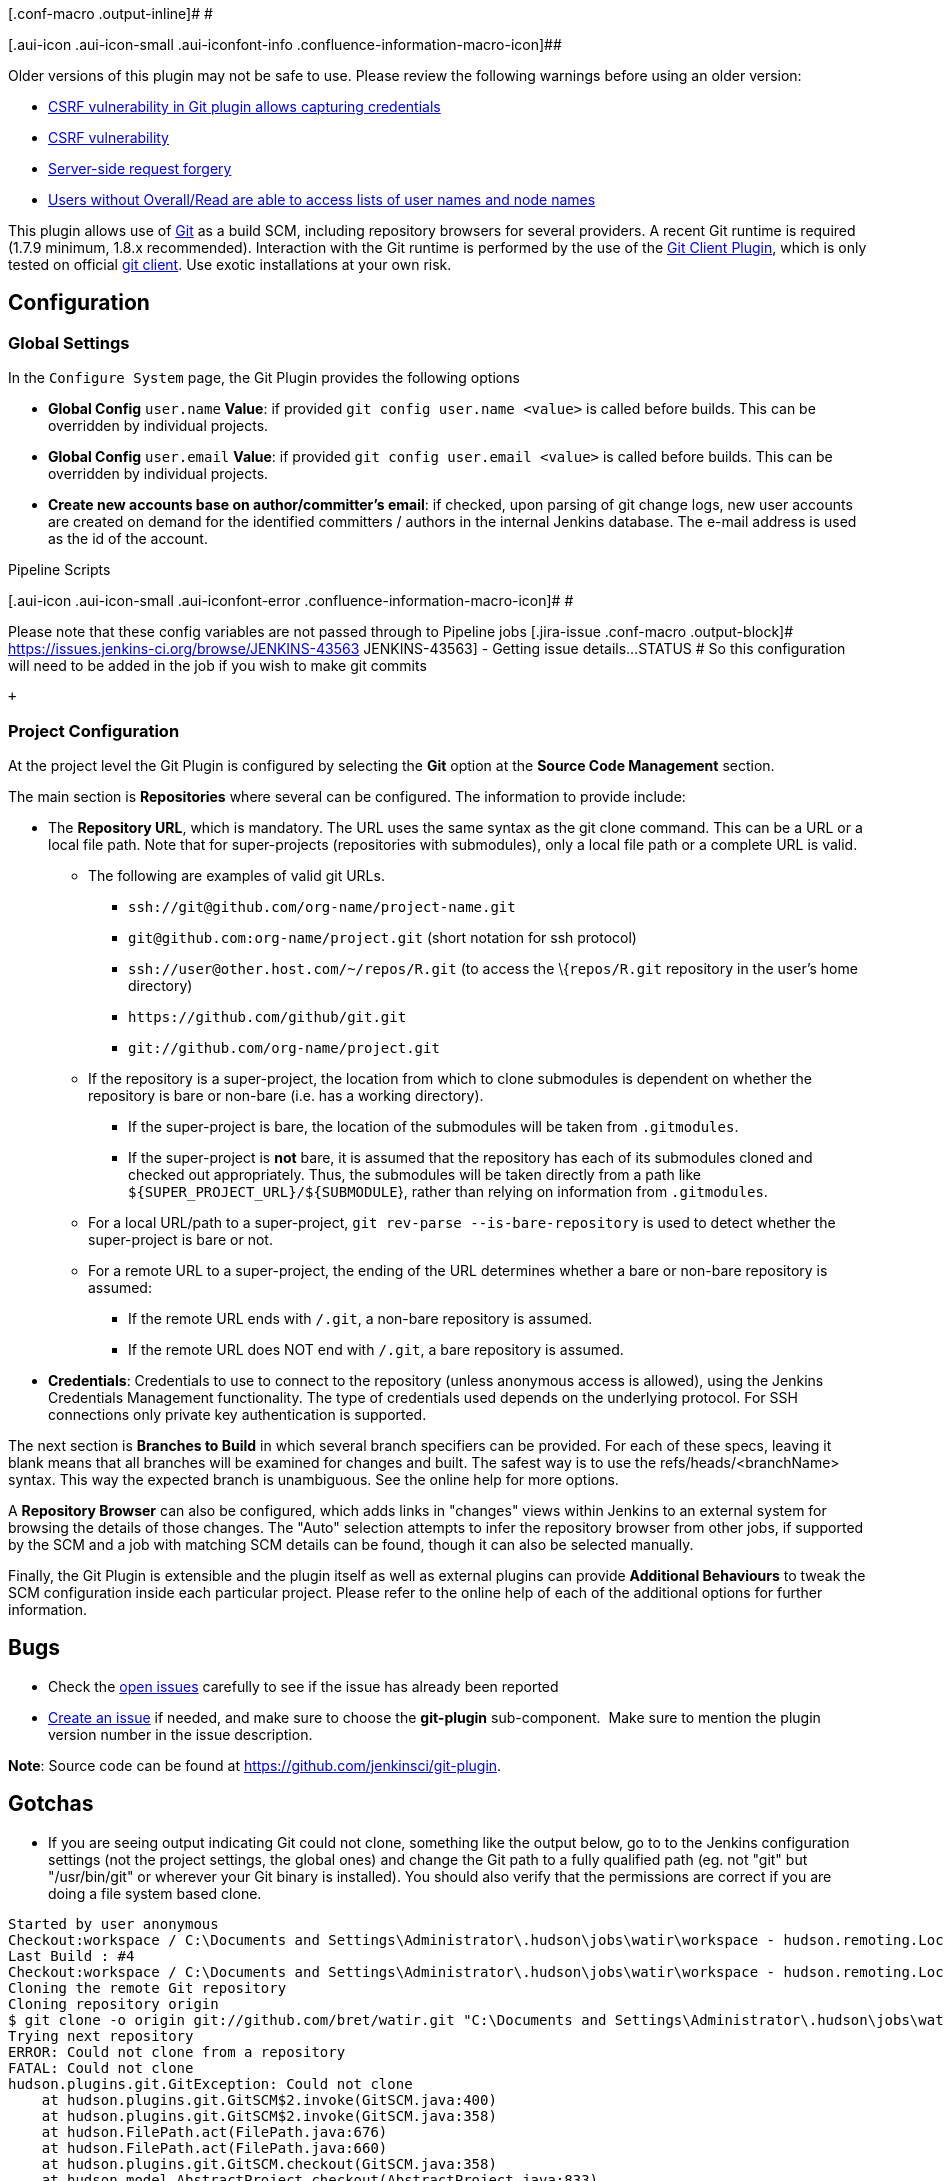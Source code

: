 [.conf-macro .output-inline]# #

[.aui-icon .aui-icon-small .aui-iconfont-info .confluence-information-macro-icon]##

Older versions of this plugin may not be safe to use. Please review the
following warnings before using an older version:

* https://jenkins.io/security/advisory/2017-07-10/[CSRF vulnerability in
Git plugin allows capturing credentials]
* https://jenkins.io/security/advisory/2019-01-28/#SECURITY-1095[CSRF
vulnerability]
* https://jenkins.io/security/advisory/2018-06-04/#SECURITY-810[Server-side
request forgery]
* https://jenkins.io/security/advisory/2018-02-26/#SECURITY-723[Users
without Overall/Read are able to access lists of user names and node
names]

[.conf-macro .output-inline]#This plugin allows use of
http://git-scm.com/[Git] as a build SCM, including repository browsers
for several providers. A recent Git runtime is required (1.7.9 minimum,
1.8.x recommended). Interaction with the Git runtime is performed by the
use of the
https://wiki.jenkins-ci.org/display/JENKINS/Git+Client+Plugin[Git Client
Plugin], which is only tested on official http://git-scm.com/[git
client]. Use exotic installations at your own risk.#

[[GitPlugin-Configuration]]
== Configuration

[[GitPlugin-GlobalSettings]]
=== Global Settings

In the `+Configure System+` page, the Git Plugin provides the following
options

* *Global Config* `+user.name+` *Value*: if provided
`+git config user.name <value>+` is called before builds. This can be
overridden by individual projects.
* *Global Config* `+user.email+` *Value*: if provided
`+git config user.email <value>+` is called before builds. This can be
overridden by individual projects.
* *Create new accounts base on author/committer's email*: if checked,
upon parsing of git change logs, new user accounts are created on demand
for the identified committers / authors in the internal Jenkins
database. The e-mail address is used as the id of the account.

Pipeline Scripts

[.aui-icon .aui-icon-small .aui-iconfont-error .confluence-information-macro-icon]#
#

Please note that these config variables are not passed through to
Pipeline jobs [.jira-issue .conf-macro .output-block]#
https://issues.jenkins-ci.org/browse/JENKINS-43563[[.aui-icon .aui-icon-wait .issue-placeholder]##
##JENKINS-43563] - [.summary]#Getting issue details...#
[.aui-lozenge .aui-lozenge-subtle .aui-lozenge-default .issue-placeholder]#STATUS#
# So this configuration will need to be added in the job if you wish to
make git commits

 +

[[GitPlugin-ProjectConfiguration]]
=== Project Configuration

At the project level the Git Plugin is configured by selecting the *Git*
option at the *Source Code Management* section.

The main section is *Repositories* where several can be configured. The
information to provide include:

* The *Repository URL*, which is mandatory. The URL uses the same syntax
as the git clone command. This can be a URL or a local file path. Note
that for super-projects (repositories with submodules), only a local
file path or a complete URL is valid.
** The following are examples of valid git URLs.
*** `+ssh://git@github.com/org-name/project-name.git+`
*** `+git@github.com:org-name/project.git+` (short notation for ssh
protocol)
*** `+ssh://user@other.host.com/~/repos/R.git+` (to access the
\{`+repos/R.git+` repository in the user's home directory)
*** `+https://github.com/github/git.git+`
*** `+git://github.com/org-name/project.git+`
** If the repository is a super-project, the location from which to
clone submodules is dependent on whether the repository is bare or
non-bare (i.e. has a working directory).
*** If the super-project is bare, the location of the submodules will be
taken from `+.gitmodules+`.
*** If the super-project is *not* bare, it is assumed that the
repository has each of its submodules cloned and checked out
appropriately. Thus, the submodules will be taken directly from a path
like `+${SUPER_PROJECT_URL}/${SUBMODULE+`}, rather than relying on
information from `+.gitmodules+`.
** For a local URL/path to a super-project,
`+git rev-parse --is-bare-repository+` is used to detect whether the
super-project is bare or not.
** For a remote URL to a super-project, the ending of the URL determines
whether a bare or non-bare repository is assumed:
*** If the remote URL ends with `+/.git+`, a non-bare repository is
assumed.
*** If the remote URL does NOT end with `+/.git+`, a bare repository is
assumed.
* *Credentials*: Credentials to use to connect to the repository (unless
anonymous access is allowed), using the Jenkins Credentials Management
functionality. The type of credentials used depends on the underlying
protocol. For SSH connections only private key authentication is
supported.

The next section is *Branches to Build* in which several branch
specifiers can be provided. For each of these specs, leaving it blank
means that all branches will be examined for changes and built. The
safest way is to use the refs/heads/<branchName> syntax. This way the
expected branch is unambiguous. See the online help for more options.

A *Repository Browser* can also be configured, which adds links in
"changes" views within Jenkins to an external system for browsing the
details of those changes. The "Auto" selection attempts to infer the
repository browser from other jobs, if supported by the SCM and a job
with matching SCM details can be found, though it can also be selected
manually.

Finally, the Git Plugin is extensible and the plugin itself as well as
external plugins can provide *Additional Behaviours* to tweak the SCM
configuration inside each particular project. Please refer to the online
help of each of the additional options for further information.

[[GitPlugin-Bugs]]
== Bugs

* Check the
http://issues.jenkins-ci.org/secure/IssueNavigator.jspa?mode=hide&reset=true&jqlQuery=project+%3D+JENKINS+AND+status+in+(Open%2C+%22In+Progress%22%2C+Reopened)+AND+component+%3D+%27git-plugin%27[open
issues] carefully to see if the issue has already been reported
* http://issues.jenkins-ci.org/secure/CreateIssueDetails.jspa?pid=10172&issuetype=1&components=15543&priority=3[Create
an issue] if needed, and make sure to choose the *git-plugin*
sub-component.  Make sure to mention the plugin version number in the
issue description.

*Note*: Source code can be found at
https://github.com/jenkinsci/git-plugin.

[[GitPlugin-Gotchas]]
== Gotchas

* If you are seeing output indicating Git could not clone, something
like the output below, go to to the Jenkins configuration settings (not
the project settings, the global ones) and change the Git path to a
fully qualified path (eg. not "git" but "/usr/bin/git" or wherever your
Git binary is installed). You should also verify that the permissions
are correct if you are doing a file system based clone.

[source,syntaxhighlighter-pre]
----
Started by user anonymous
Checkout:workspace / C:\Documents and Settings\Administrator\.hudson\jobs\watir\workspace - hudson.remoting.LocalChannel@1a1f370
Last Build : #4
Checkout:workspace / C:\Documents and Settings\Administrator\.hudson\jobs\watir\workspace - hudson.remoting.LocalChannel@1a1f370
Cloning the remote Git repository
Cloning repository origin
$ git clone -o origin git://github.com/bret/watir.git "C:\Documents and Settings\Administrator\.hudson\jobs\watir\workspace"
Trying next repository
ERROR: Could not clone from a repository
FATAL: Could not clone
hudson.plugins.git.GitException: Could not clone
    at hudson.plugins.git.GitSCM$2.invoke(GitSCM.java:400)
    at hudson.plugins.git.GitSCM$2.invoke(GitSCM.java:358)
    at hudson.FilePath.act(FilePath.java:676)
    at hudson.FilePath.act(FilePath.java:660)
    at hudson.plugins.git.GitSCM.checkout(GitSCM.java:358)
    at hudson.model.AbstractProject.checkout(AbstractProject.java:833)
    at hudson.model.AbstractBuild$AbstractRunner.checkout(AbstractBuild.java:314)
    at hudson.model.AbstractBuild$AbstractRunner.run(AbstractBuild.java:266)
    at hudson.model.Run.run(Run.java:948)
    at hudson.model.Build.run(Build.java:112)
    at hudson.model.ResourceController.execute(ResourceController.java:93)
    at hudson.model.Executor.run(Executor.java:118)
----

* You may need to tell Git the user Jenkins is running as. Such user is
probably tomcat6, but you can easily find out by creating an empty job
and entering "whoami" in an "execute shell" build step, then running the
job and looking at the console output for the username. Once you have
the name, on a Linux/Unix system switch to that user by using either of
the following, which works even if the user doesn't have shell access.
+
[source,syntaxhighlighter-pre]
----
$ su - -s /bin/bash tomcat6
$ sudo su - -s /bin/bash tomcat6
----
+
Now cd to the directory containing the clone Jenkins created, and use
git config user.name and git config user.email to set the values.
+
[source,syntaxhighlighter-pre]
----
$ cd /srv/jenkins/jobs/project/workspace
$ git config user.email "some@email.com"
$ git config user.name "jenkins"
----
+
*Don't setup a https://git-scm.com/docs/gitcredentials[credential
helper], or if one is defined, delete that section from the
`+~/.gitconfig+` file. It can cause weird authentication issues.* +
 +
When you are done, log off as the Jenkins user.

[[GitPlugin-Jenkins,GITpluginandWindows]]
== Jenkins, GIT plugin and Windows

Installing the plugin itself works like a charm but configuring the
system to work properly under Windows can be a bit tricky. Let´s see the
problems you may run into.

[[GitPlugin-GitforWindowsexecutablepath]]
=== Git for Windows executable path

Note:
https://docs.microsoft.com/en-us/azure/devops/repos/git/share-your-code-in-git-cmdline?view=azure-devops[Microsoft
recommends] using "https://git-scm.com/download/win[Git for Windows]" as
the git CLI client for Visual Studio 2017

The "Path to executable" for "Git for Windows" is C:\Program
Files\Git\cmd\git.exe

[.confluence-embedded-file-wrapper .confluence-embedded-manual-size]#image:docs/images/jenkins-git-for-windows.png[image,height=400]#

[[GitPlugin-ConfiguringJenkinstouseOpenSSHbundledwithmsysgitWindowsinstaller]]
=== Configuring Jenkins to use OpenSSH bundled with msysgit Windows installer

By default, the Jenkins Windows installer sets up Jenkins to run as a
service on Windows, which runs as the “Local System account”, NOT your
user account. Since the “Local System account” does not have SSH keys or
known_hosts set up, “git clone” will hang during the build.  It's
possible to keep Jenkins running as the “Local System account” and clone
repositories via SSH by making sure that the “Local System account” is
set up with a properly configured .ssh directory (i.e. id_rsa,
id_rsa.pub, AND known_hosts).  On my Windows 7 x64 box, this directory
is C:\Windows\SysWOW64\config\systemprofile\.ssh and in Windows Server
2012 R2 is C:\Windows\system32\config\systemprofile

The first time you connect via SSH to a remote server, you would
normally get prompted with the question "Are you sure you want to
continue connecting (yes/no)?", which would populate the remote server
info in your ~/.ssh/known_hosts.  Even with proper SSH keys set up for
the Jenkins user, if you don't have a properly configured
~/.ssh/known_hosts, the build will still hang. 

A quick way to generate this known_hosts file is to copy your Jenkins
build SSH keys into C:\Program Files (x86)\Git\.ssh (so that ssh.exe can
find them), and run

[source,syntaxhighlighter-pre]
----
 c:\>"C:\Program Files (x86)\Git\bin\ssh.exe" -T git@your.git.server
----

This will populate C:\Program Files (x86)\Git\.ssh\known_hosts and then
you can just copy C:\Program Files (x86)\Git\.ssh to
C:\Windows\SysWOW64\config\systemprofile\.ssh (the “Local System
account” home).

For a more detailed tutorial, see
http://computercamp-cdwilson-us.tumblr.com/post/48589650930/jenkins-git-clone-via-ssh-on-windows-7-x64

[[GitPlugin-Addingtheservertoyourtrustedlist]]
=== Adding the server to your trusted list

First of all, if your system/user never connected to the git server, you
will have to add the server to your list of trusted servers. +
If you get something like this:

[source,syntaxhighlighter-pre]
----
The authenticity of host 'GIT SERVER (127.0.0.1)' can't be established.
RSA key fingerprint is 41:d2:d9:31:76:7d:bd:0d:5e:3f:19:db:5d:34:4d:9d.
Are you sure you want to continue connecting (yes/no)? yes
----

or

[source,syntaxhighlighter-pre]
----
The server's host key is not cached in the registry...
----

Find plink.exe on your system and run:

[source,syntaxhighlighter-pre]
----
plink.exe yourgitserver.com
----

Answer Yes when prompt. You ignore the login part with CTRL+C. +
Beware, this is user specific. SO if you run jenkins as user 'John',
make sure you login as 'John' before running the previous command.

An alternative option is to add some entries in the registry to
HKEY_USERS\.DEFAULT. You will typically run into this problem is you let
Jenkins runn as "Local System" but try to add the key to your list while
logged in with your user. The registry entries added for a specific user
can be found here:

[source,syntaxhighlighter-pre]
----
HKEY_CURRENT_USER\Software\SimonTatham\PuTTY\SshHostKeys
----

[[GitPlugin-Setupyourenvironmentvariables]]
==== Setup your environment variables

General hint: Avoid spaces in environment paths

Mainly, you will need:

* GIT_HOME => Folder where your git.exe is located
* HOME => The parent folder of the folder containing your SSH Keys (e.g
If your keys are in C:\SSHKeys, set HOME to C:)
* PATH => Add the folder where your plink.exe is located

Once this is done, make sure you restart your consoles and the jenkins
service.

[[GitPlugin-SSHKeys]]
==== SSH Keys

You will need to generate your SSH keys. The public key will have to be
added/installed on the server. Systems like Gitorious, Gitosis or Github
make it easy: you will have to simply copy/paste your key. If you need
to setup the authentication with a 'simple' server, look for
'authorized_keys' in this
document http://www.eng.cam.ac.uk/help/jpmg/ssh/authorized_keys_howto.html

You can read this: http://help.github.com/win-set-up-git/ to see how to
generate the keys.

One solution to avoid entering your password (the one you defined in the
ssh key in the process above) is to use Pageant.exe. Visit the link
below for more
details: http://www.ualberta.ca/CNS/RESEARCH/LinuxClusters/pka-putty.html

*Note:** future *integration with
https://wiki.jenkins-ci.org/display/JENKINS/SSH+Credentials+Plugin[ssh-credentials-plugin]
could help

[[GitPlugin-Somewindowsfun]]
=== Some windows fun

If you did everything, you should now have a ~/.ssh folder
(c:\Users\Bob\.ssh for instance) and this folder contains your keys. +
At that point, you may even be able to manually (from the console),
clone your repository but Jenkins keeps failing with something like
this:

[source,syntaxhighlighter-pre]
----
code 128: Cloning into C:\Program Files\Jenkins\jobs\PG3\workspace...
fatal: The remote end hung up unexpectedly
----

If you run into this issue, you may need to copy the id_rsa* files from
your ~./.ssh to another folder. +
Find your git.exe and check if there is an .ssh folder there. If so,
copy ~./ssh/id_rsa* to this folder and try again.

[[GitPlugin-GitforWindowsInstallationandWindowsCertificateStores]]
=== Git for Windows Installation and Windows Certificate Stores

A simpler approach with handling certificates in Windows is to configure
Git to "Use the native Windows Secure Channel library" during its
installation. This configures Git to use the Windows certificate stores
to find certificates it needs to connect to remote repositories. Most
typical Windows users use the Windows certificate stores to store web
server certificates and personal certificates (e.g. pkcs #12) so using
this setting makes sense. If you find that you are unable to clone a
repository that uses https or requires a personal certificate for
authentication, reinstall the Git client with this setting.  One such
error that relates to an authentication failure when connecting to a
remote git repository is the following:

[source,syntaxhighlighter-pre]
----
ERROR: Couldn't find any revision to build. Verify the repository and branch configuration for this job. 
----

[[GitPlugin-VisualStudio2017localsourcerepositories]]
=== Visual Studio 2017 local source repositories

The Git repository URL for local Visual Studio 2017 repositories is
"[.nolink]#file:///c/users/<user>/source/repos/<solution/project>"#

[.nolink]#Example:#

[.nolink]#[.confluence-embedded-file-wrapper .confluence-embedded-manual-size]#image:docs/images/jenkins-git-visual-studio-local.png[image,height=400]# +
#

[[GitPlugin-Pushnotificationfromrepository]]
== Push notification from repository

To minimize the delay between a push and a build, it is recommended to
set up the post-receive hook in the repository to poke Jenkins when a
new push occurs. To do this, add the following line in your
`+hooks/post-receive+` file, where `+<URL of the Git repository>+` is
the fully qualified URL you use when cloning this repository.

....
curl http://yourserver/git/notifyCommit?url=<URL of the Git repository>[&branches=branch1[,branch2]*][&sha1=<commit ID>]
....

This will scan all the jobs that:

* Have _Build Triggers > Poll SCM_ enabled.  No polling _Schedule_ is
required.
* Are configured to build the repository at the specified URL
* Are configured to build the optionally specified branches or commit ID

For jobs that meet these conditions, polling will be immediately
triggered.  If polling finds a change worthy of a build, a build will in
turn be triggered.

This allows a script to remain the same when jobs come and go in
Jenkins. Or if you have multiple repositories under a single repository
host application (such as Gitosis), you can share a single post-receive
hook script with all the repositories. Finally, this URL doesn't require
authentication even for secured Jenkins, because the server doesn't
directly use anything that the client is sending. It runs polling to
verify that there is a change, before it actually starts a build.

When successful, the list of projects that were triggered is returned.

`+<commit ID+` is optional. If set, it will trigger a build immediately,
without polling for changes. The advantage of this is that you then can
have all pushes tested by jenkins, even when developers push at the same
time.

[[GitPlugin-EnablingJGit]]
== Enabling JGit

The git client plugin provides multiple git implementations.  The
default git implementation relies on command line git.  Command line git
must be installed on each agent.

Administrators can enable a pure java implementation of the git protocol
from the "*Git*" button in "*Manage Jenkins*" > "*Global Tool
Configuration*".  Implementations are added with the "Add" button.  Once
JGit (or JGit apache) has been added, jobs will include a picklist "Git
executable" in the git configuration section of the job.

[[GitPlugin-WhyNotJGit]]
== Why Not JGit

As of 1.2.0, the Git plugin uses
https://wiki.jenkins-ci.org/display/JENKINS/Git+Client+Plugin[git-client-plugin]
for all Git low-level operation. git-client was extracted from git
plugin 1.1.x code base, to ensure
_http://en.wikipedia.org/wiki/Separation_of_concerns[SoC]_ and allow
other plugins (gerrit, git-parameters...) to directly use and contribute
to this one when needed.

The git-client plugin 1.0.4 used JGit by default, while still including
the command line Git implementation as an alternate implementation.
 Initial deployments of the JGit based plugin exposed a number of gaps
in the JGit implementation.  Those gaps need to be resolved in the JGit
implementation before it can be used as the default implementation.
Beginning with git-client-plugin 1.0.5, the command line implementation
is the default implementation.

The git-client-plugin provides both command line and JGit
implementations for the GitClient interface. Using command line
demonstrated (based on large git plugin issue list) to be fragile :
running an external process any time some git repository interaction is
required introduces file and process leaks, filesystem locks, etc. It's
highly system dependent and require user to install and configure
adequate tools on all build slaves. It's based on parsing command
output, and as such can be broken by any git cli update - legacy code
already check git-cli version to detect which option can be used. Once
the JGit functionality gaps are closed, we consider JGit will be the way
to go. If you want to experiment with the JGit implementation, either
configure JGit as an available git installation from the "Manage
Jenkins" page, or run Jenkins with
-Dorg.jenkinsci.plugins.gitclient.Git.useCLI=false (same for slaves).

[[GitPlugin-FastRemotePolling]]
== Fast Remote Polling

Fast Remote Polling is a feature that uses a speedy _'git ls-remote
...'_ command to perform the SCM polling action rather than having to a
clone and fetch a local repository.

*This feature is enabled by default as of versions 2.2+.*

In the event that Fast Remote Polling is detected as being not possible
(branches to build contains wildcards, etc), polling will fallback to
requiring a workspace.

However, it is possible in some environments that Fast Remote Polling
will not work due to the fact that it executes on the master and the
master may not have a working Git installation.

A workaround for this is to add an additional behavior of *Force polling
using workspace* to all jobs where you want to use SCM polling.

[[GitPlugin-AdvancedFeatures]]
== Advanced Features

[[GitPlugin-UsingGit,Jenkinsandpre-buildbranchmerging]]
=== Using Git, Jenkins and pre-build branch merging

Continuous Integration tools such as Jenkins are useful on projects as
they give users early indication that a particular codebase is
'unstable' - and that if a developer checks it out, there will be
trouble ahead (they won't be able to work on their own code, because
someone else has broken something).

Unfortunately, by the time the build completes, this is often too late
(particularly if the build cycle time is very long), as a developer has
updated their working copy to the latest, unstable code in the
repository and has begun work.

This can lead to the code base remaining unstable as developers tread on
each others toes steadily fixing one thing, but breaking something else.

Some environments (e.g. TeamCity) attempt to fix this by making commits
into SVN only 'really' happen once they have been tested. These kinds of
'delayed-commits' are problematic, because local SCM tools assume that
commits will be immediately available, which can confuse them. In many
ways this mechanism is a hack to get around the fact that branch
management in SVN is very heavyweight.

Fortunately, with GIT and Jenkins, you can achieve the same 'stable
branches' with minimal effort.

Set up your Jenkins project, and leave the 'branch' field in the Git SCM
blank. This will cause Jenkins to consider any change on any branch for
building.

Next, pick a particular branch name as the integration target in the
'Advanced' section - (e.g. 'master', or 'stable'), and select 'Merge
before build'.

Select 'Push GIT tags back to origin repository' from the post-build
actions (this is required to update your centralised git repo with the
results of the build).

Now, developers should never commit directly to your integration branch
(the 'master' or 'stable'). Instead, they should either use feature
branches, or create new remote branches on commit (e.g : "git push
origin HEAD:refs/heads/myNewFeature"). You could also set up your GIT
repository to only accept commits onto the integration branch from
Jenkins.

You're done. Commits should now be automatically merged with the
integration branch (they will fail if they do not merge cleanly), and
built. If the build succeeds, the result of the merge will be pushed
back to the remote git repository.

[[GitPlugin-UsingExtraRepositories]]
=== Using Extra Repositories

Since GIT is a Distributed SCM, it is possible in the Advanced section
to specify multiple repositories. You may wish to do this to, for
example, pull all in-progress work from individual developers machines,
and pre-test them before they are committed to a centralised repository
- this way developers may get an early warning that a branch in progress
may not be stable.

The GIT plugin will make reasonable attempts to try and pull submodule
states from distributed repositories, with the proviso that this feature
is not currently well supported within GIT itself.

[[GitPlugin-Autogeneratesubmoduleconfigurations]]
=== Autogenerate submodule configurations

A common development pattern for many users is the use of a
'superproject' that aggregates a number of submodules. For example,
ProjectA may have ComponentA, ComponentB and ComponentC. ComponentA is a
shared library, and is set to use a particular revision (maybe on a
branch called 'ProjectA' in case there are any changes). Usually, any
changes to the project configuration require a commit to the ProjectA
superproject.

However - there could be other changes happening on other branches of
ComponentA (say to the development of the next version). Without someone
generating commits into ProjectA to test these, any regressions or
incompatibilities may be missed.

The autogenerate submodule configurations feature will create commits
into ProjectA for all possible combinations of the branches present in
the submodules that the project uses.

[[GitPlugin-Recursivesubmodules]]
=== Recursive submodules

The GIT plugin supports repositories with submodules which in turn have
submodules themselves. This must be turned on though: in _Job
Configuration_ -> Section _Source Code Management_, _Git_ -> _Advanced_
Button (under _Branches to build_) -> _Recursively update submodules_.

[[GitPlugin-Environmentvariables]]
=== Environment variables

The git plugin sets several environment variables you can use in your
scripts:

* `+GIT_COMMIT+` - SHA of the current
* `+GIT_BRANCH+` - Name of the remote repository (defaults to
`+origin+`), followed by name of the branch currently being used, e.g.
"`+origin/master+`" or "`+origin/foo+`"
* `+GIT_LOCAL_BRANCH+` - Name of the branch on Jenkins. When the
"checkout to specific local branch" behavior is configured, the variable
is published.  If the behavior is configured as null or **, the property
will contain the resulting local branch name sans the remote name. 
* `+GIT_PREVIOUS_COMMIT+` - SHA of the previous built commit from the
same branch (not set on first build on a branch)
* `+GIT_PREVIOUS_SUCCESSFUL_COMMIT+` - SHA of the previous
*_successfully_* built commit from the same branch (not set on first
build on a branch)
* `+GIT_URL+` - Repository remote URL
* `+GIT_URL_+``+N+` - Repository remote URLs when there are more than 1
remotes, e.g. GIT_URL_1, GIT_URL_2
* `+GIT_AUTHOR_NAME+` and `+GIT_COMMITTER_NAME+` - The name entered if
the "Custom user name/e-mail address" behaviour is enabled; falls back
to the value entered in the Jenkins system config under "Global Config
user.name Value" (if any)
* `+GIT_AUTHOR_EMAIL+` and `+GIT_COMMITTER_EMAIL+` - The email entered
if the "Custom user name/e-mail address" behaviour is enabled; falls
back to the value entered in the Jenkins system config under "Global
Config user.email Value" (if any)

[[GitPlugin-ChangeLog-MovedtoGitHub]]
== Change Log - https://github.com/jenkinsci/git-plugin/releases[Moved to GitHub]

[[GitPlugin-Version3.11.0(July27,2019)-MovedtoGitHub]]
=== Version 3.11.0 (July 27, 2019) - https://github.com/jenkinsci/git-plugin/releases/tag/git-3.11.0[Moved to GitHub]

[[GitPlugin-Version3.10.1(July5,2019)-MovedtoGitHub]]
=== Version 3.10.1 (July 5, 2019) - https://github.com/jenkinsci/git-plugin/releases/tag/git-3.10.1[Moved to GitHub]

[[GitPlugin-Version3.10.0(May2,2019)]]
=== Version 3.10.0 (May 2, 2019)

* image:docs/images/information.svg[(info)] 
 Require Java 8
* image:docs/images/information.svg[(info)] 
 Require Jenkins 2.121.1 or newer
* image:docs/images/error.svg[(error)] 
 Fix upgrade compatibility error for mergeStrategy 'default' of
pre-build merge in pipeline jobs
(https://issues.jenkins-ci.org/browse/JENKINS-51638[JENKINS-51638])

[[GitPlugin-Version3.9.4(April24,2019)]]
=== Version 3.9.4 (April 24, 2019)

* https://jenkins.io/security/advisory/2019-01-28/[image:docs/images/error.svg[(error)]  ]
Fix object not found exception scanning multibranch pipeline
repo (https://issues.jenkins-ci.org/browse/JENKINS-50394[JENKINS-50394])

[[GitPlugin-Version4.0.0-rc(January30,2019)]]
=== Version 4.0.0-rc (January 30, 2019)

* image:docs/images/information.svg[(info)] 
 Require Java 8
* image:docs/images/information.svg[(info)] 
 Require Jenkins 2.60
* image:docs/images/information.svg[(info)] 
 Make matrix project dependency optional
* image:docs/images/information.svg[(info)] 
 Add shallow cloning for submodules
(https://issues.jenkins-ci.org/browse/JENKINS-21248[JENKINS-21248])
* image:docs/images/information.svg[(info)] 
 Add option to search for users by e-mail address
(https://issues.jenkins-ci.org/browse/JENKINS-9016[JENKINS-9016])
* image:docs/images/information.svg[(info)] 
 Add parallel update for submodules
(https://issues.jenkins-ci.org/browse/JENKINS-44720[JENKINS-44720])
* image:docs/images/error.svg[(error)] 
 Stop bloating build.xml files with BuildData
(https://issues.jenkins-ci.org/browse/JENKINS-19022[JENKINS-19022])
* image:docs/images/error.svg[(error)] 
 Fix notifyCommit for branch names that contain '/' characters
(https://issues.jenkins-ci.org/browse/JENKINS-29603[JENKINS-29603], https://issues.jenkins-ci.org/browse/JENKINS-32174[JENKINS-32174])
* image:docs/images/error.svg[(error)] 
 Fix empty "depth" parameter handling for shallow cloning
(https://issues.jenkins-ci.org/browse/JENKINS-53050[JENKINS-53050])
* image:docs/images/error.svg[(error)] 
 Ignore exceptions when generating commit message as informational
message in build log
(https://issues.jenkins-ci.org/browse/JENKINS-53725[JENKINS-53725])
* image:docs/images/error.svg[(error)] 
 Fix snippet generator gitlab version class cast exception
(https://issues.jenkins-ci.org/browse/JENKINS-46650[JENKINS-46650])
* image:docs/images/error.svg[(error)] 
 Fix git tool references on agent
(https://issues.jenkins-ci.org/browse/JENKINS-55827[JENKINS-55827])

[[GitPlugin-Version3.9.3(January30,2019)]]
=== Version 3.9.3 (January 30, 2019)

* https://jenkins.io/security/advisory/2019-01-28/[image:docs/images/error.svg[(error)]  
Fix l]ocal tool reference was ignored
(https://issues.jenkins-ci.org/browse/JENKINS-55827[JENKINS-55827]),
regression in 3.9.2

[[GitPlugin-Version3.9.2(January28,2019)]]
=== Version 3.9.2 (January 28, 2019)

* https://jenkins.io/security/advisory/2019-01-28/[image:docs/images/error.svg[(error)]  
Fix security issue]

[[GitPlugin-Version3.9.1(June4,2018)]]
=== Version 3.9.1 (June 4, 2018)

* image:docs/images/error.svg[(error)]  
Fix security issue
(https://jenkins.io/security/advisory/2018-06-04/[security advisory])

[[GitPlugin-Version3.9.0(May12,2018)]]
=== Version 3.9.0 (May 12, 2018)

* image:docs/images/information.svg[(info)] 
 Require Jenkins 1.642.3 instead of 1.625.3 (workflow dependency update)
* image:docs/images/information.svg[(info)] 
 Test automation improvements
(https://issues.jenkins-ci.org/browse/JENKINS-50621[JENKINS-50621],
https://issues.jenkins-ci.org/browse/JENKINS-50540[JENKINS-50540],
https://issues.jenkins-ci.org/browse/JENKINS-50777[JENKINS-50777])
* image:docs/images/error.svg[(error)] 
 Support SHA1 references in Pipeline shared libraries
(https://issues.jenkins-ci.org/browse/JENKINS-48061[JENKINS-48061])
* image:docs/images/error.svg[(error)] 
 Added a new trait enabling discovery of custom refs
(https://issues.jenkins-ci.org/browse/JENKINS-48061[JENKINS-48061])
* image:docs/images/error.svg[(error)] 
 Don't require a workspace for polling in Freestyle projects that use
ChangeLogToBranch extension
* image:docs/images/error.svg[(error)] 
 Don't require a workspace for polling in Freestyle projects that use
author in changelog extension
(https://issues.jenkins-ci.org/browse/JENKINS-50683[JENKINS-50683] and
https://groups.google.com/d/msg/jenkinsci-dev/irft9lJIYVk/xnhNnrWcjJgJ[google
groups discussion])
* image:docs/images/error.svg[(error)] 
 Correct the Pipeline data binding for merge strategy in
UserMergeOptions
(https://issues.jenkins-ci.org/browse/JENKINS-34070[JENKINS-34070])
* image:docs/images/error.svg[(error)] 
 Retain repository browser URL when saved from Pipeline job definition
page (https://issues.jenkins-ci.org/browse/JENKINS-36451[JENKINS-36451])

[[GitPlugin-Version3.8.0(February26,2018)]]
=== Version 3.8.0 (*February* 26, 2018)

* image:docs/images/error.svg[(error)] 
 Fix security issue
(https://jenkins.io/security/advisory/2018-02-26/[security advisory])

[[GitPlugin-Version3.7.0(December21,2017)]]
=== Version 3.7.0 (*December* 21, 2017)

* image:docs/images/error.svg[(error)] 
 Fix checkout performance regression due to many rev-parse calls
(https://issues.jenkins-ci.org/browse/JENKINS-45447[JENKINS-45447])
* image:docs/images/information.svg[(info)] 
 Add Bitbucket and Gitlab browser guessing (in addition to existing
GitHub browser guessing)
(https://github.com/jenkinsci/git-plugin/pull/562[PR#562])
* image:docs/images/error.svg[(error)] 
 Validate Fisheye git browser URL during input
(https://issues.jenkins-ci.org/browse/JENKINS-48064[JENKINS-48064])
* image:docs/images/error.svg[(error)] 
 Allow retry by throwing IOException if submodule update fails
(https://issues.jenkins-ci.org/browse/JENKINS-32481[JENKINS-32481])
* image:docs/images/error.svg[(error)] 
 Don't pass empty username to User.get()
(https://issues.jenkins-ci.org/browse/JENKINS-48589[JENKINS-48589])

[[GitPlugin-Version3.6.4(November5,2017)]]
=== Version 3.6.4 (November 5, 2017)

* image:docs/images/error.svg[(error)] 
 Add support for tagged pipeline shared libraries lost in 3.6.3
(https://issues.jenkins-ci.org/browse/JENKINS-47824[JENKINS-47824])

[[GitPlugin-Version3.6.3(October26,2017)]]
=== Version 3.6.3 (October 26, 2017)

* image:docs/images/error.svg[(error)] 
 Fix ssh based branch indexing failure with default credentials
(https://issues.jenkins-ci.org/browse/JENKINS-47659[JENKINS-47629],
https://issues.jenkins-ci.org/browse/JENKINS-47680[JENKINS-47659, ]https://issues.jenkins-ci.org/browse/JENKINS-47659[JENKINS-47680])

[[GitPlugin-Version3.6.2(October23,2017)]]
=== https://issues.jenkins-ci.org/browse/JENKINS-47659[Version 3.6.2 (October 23, 2017)]

* https://issues.jenkins-ci.org/browse/JENKINS-47659[image:docs/images/error.svg[(error)] 
 Fix visibility of enum required to implement new API for]
https://issues.jenkins-ci.org/browse/JENKINS-47526[JENKINS-47526]

[[GitPlugin-Version3.6.1(October23,2017)]]
=== Version 3.6.1 (October 23, 2017)

* image:docs/images/error.svg[(error)] 
 A merge conflict in PreBuildMerge will corrupt BuildData history in
previous builds
(https://issues.jenkins-ci.org/browse/JENKINS-44037[JENKINS-44037])
* image:docs/images/error.svg[(error)] 
 Allow up to 4 second time offset in Windows file systems
(https://github.com/jenkinsci/git-plugin/pull/536[PR#536])
* image:docs/images/information.svg[(info)] 
 Improve test coverage
(https://github.com/jenkinsci/git-plugin/pull/537[PR#537],
https://github.com/jenkinsci/git-plugin/pull/539[PR#539],
https://github.com/jenkinsci/git-plugin/pull/540[PR#540])
* image:docs/images/error.svg[(error)] 
 Fix incorrect activation of tag categories (the tag category was
enabled in all the right situations but as a result of the wrong test)
(https://github.com/jenkinsci/git-plugin/pull/541[PR#541])
* image:docs/images/information.svg[(info)] 
 Remove duplicate code in AbstractGitSCMSource
(https://github.com/jenkinsci/git-plugin/pull/542[PR#542])
* image:docs/images/information.svg[(info)] 
 Optimize operations that do not require a local repository cache
(https://github.com/jenkinsci/git-plugin/pull/544[PR#544])
* image:docs/images/error.svg[(error)] 
 Resolve parameters in UserMergeOptions
(https://github.com/jenkinsci/git-plugin/pull/522[PR#522])
* image:docs/images/information.svg[(info)] 
 Provide an API to allow avoiding local repository cache for
GitSCMSource
(https://issues.jenkins-ci.org/browse/JENKINS-47526[JENKINS-47526])
* image:docs/images/error.svg[(error)] 
 Change the UI for Advaced Clone Behaviours to avoid confusing
"negative" fetch tags label
(https://issues.jenkins-ci.org/browse/JENKINS-45822[JENKINS-45822])

[[GitPlugin-Version3.6.0(October2,2017)]]
=== Version 3.6.0 (October 2, 2017)

* image:docs/images/information.svg[(info)] 
 Allow traits to support tag discovery
(https://issues.jenkins-ci.org/browse/JENKINS-46207[JENKINS-46207])
* image:docs/images/error.svg[(error)] 
 Don't exceed response header length
(https://issues.jenkins-ci.org/browse/JENKINS-46929[JENKINS-46929])
* image:docs/images/error.svg[(error)] 
 Don't fail build if diagnostic print of commit message fails
(https://issues.jenkins-ci.org/browse/JENKINS-45729[JENKINS-45729])

[[GitPlugin-Version3.5.1(August5,2017)]]
=== Version 3.5.1 (August 5, 2017)

* image:docs/images/information.svg[(info)] 
 Extend API for Blue Ocean pipeline editing support in git
* image:docs/images/information.svg[(info)] 
 Extend API to allow PreBuildMerge trait through a new plugin
* image:docs/images/error.svg[(error)] 
 Don't ignore branches with '/' in GitSCMFileSystem
(https://issues.jenkins-ci.org/browse/JENKINS-42817[JENKINS-42817])
* image:docs/images/error.svg[(error)] 
 Show folder scoped credentials in modern SCM
(https://issues.jenkins-ci.org/browse/JENKINS-44271[JENKINS-44271])

[[GitPlugin-Version3.5.0(July28,2017)]]
=== Version 3.5.0 (July 28, 2017)

* image:docs/images/information.svg[(info)] 
 Upgrade
to https://wiki.jenkins-ci.org/display/JENKINS/Git+Client+Plugin[Git
Client Plugin] version 2.5.0
* image:docs/images/error.svg[(error)] 
 Switch GitSCMSource indexing based on ls-remote to correctly determine
orphaned branches
(https://issues.jenkins-ci.org/browse/JENKINS-44751[JENKINS-44751])
* image:docs/images/error.svg[(error)] 
 (Internal, not user visible) Provide an extension for downstream
SCMSource plugins to use for PR merging that disables shallow clones
when doing a PR-merge
(https://issues.jenkins-ci.org/browse/JENKINS-45771[JENKINS-45771])

[[GitPlugin-Version3.4.1(July18,2017)]]
=== Version 3.4.1 (July 18, 2017)

* image:docs/images/error.svg[(error)] 
 Fix credentials field being incorrectly marked as transient
(https://issues.jenkins-ci.org/browse/JENKINS-45598[JENKINS-45598])

[[GitPlugin-Version3.4.0(July17,2017)]]
=== Version 3.4.0 (July 17, 2017)

* image:docs/images/information.svg[(info)] 
 Refactor the Git Branch Source UI / UX to simplify configuration and
enable configuration options to be shared with dependent plugins such as
GitHub Branch Source and Bitbucket Branch Source
(https://issues.jenkins-ci.org/browse/JENKINS-43507[JENKINS-43507]).
Please consult the linked ticket for full details. The high-level
changes are: +
** There were a number of behaviours that are valid when used from a
standalone job but are not valid in the context of a branch source and a
multibranch project. These behaviours did not (and could not) work when
configured against a branch source. These behaviours have been removed
as configuration options for a Git Branch Source.
** In the context of a multibranch project, the checkout to local branch
behaviour will now just check out to the branch name that matches the
name of the branch. The ability to specify a fixed custom branch name
does not make sense in the context of a multibranch project.
** Because each branch job in a multibranch project will only ever build
the one specific branch, the default behaviour for a Git Branch Source
is now to use a minimal refspec corresponding to just the required
branch. Tags will not be checked out by default. If you have a
multibranch project that requires the full set of ref-specs (for
example, you might have a pipeline that will use some analysis tool on
the diff with some other branch) you can restore the previous behaviour
by adding the "Advanced Clone Behaviours". Note: In some cases you may
also need to add the "Specify ref specs" behaviour.

[[GitPlugin-Version3.3.2(July10,2017)]]
=== Version 3.3.2 (July 10, 2017)

* image:docs/images/error.svg[(error)] 
 Fix security issue
(https://jenkins.io/security/advisory/2017-07-10/[security advisory])

[[GitPlugin-Version3.3.1(June23,2017)]]
=== Version 3.3.1 (June 23, 2017)

* image:docs/images/information.svg[(info)]  
Print first line of commit message in console log
(https://issues.jenkins-ci.org/browse/JENKINS-38241[JENKINS-38241]https://issues.jenkins-ci.org/browse/JENKINS-38827[)]
* image:docs/images/information.svg[(info)]  
Allow scm steps to return revision
(https://issues.jenkins-ci.org/browse/JENKINS-26100[JENKINS-26100]https://issues.jenkins-ci.org/browse/JENKINS-38827[)]
* image:docs/images/error.svg[(error)] 
 Don't require crumb for POST to /git/notifyCommit even when CSRF is
enabled
(https://issues.jenkins-ci.org/browse/JENKINS-34350[JENKINS-34350])
* image:docs/images/error.svg[(error)] 
 Fix credentials tracking null pointer exception in pipeline library use
(https://issues.jenkins-ci.org/browse/JENKINS-44640[JENKINS-44640])
* image:docs/images/error.svg[(error)] 
 Fix credentials tracking null pointer exception in git parameters use
(https://issues.jenkins-ci.org/browse/JENKINS-44087[JENKINS-44087])

[[GitPlugin-Version3.3.0(April21,2017)]]
=== Version 3.3.0 (April 21, 2017)

* image:docs/images/information.svg[(info)]  
Track credentials use so that credentials show the jobs which use them
(https://issues.jenkins-ci.org/browse/JENKINS-38827[JENKINS-38827])
* image:docs/images/information.svg[(info)] 
 Add a "Branches" list view column
(https://issues.jenkins-ci.org/browse/JENKINS-37331[JENKINS-37331])
* image:docs/images/information.svg[(info)] 
 Add some Italian localization
* image:docs/images/error.svg[(error)] 
 Fix null pointer exception when pipeline definition includes a branch
with no repository
(https://issues.jenkins-ci.org/browse/JENKINS-43630[JENKINS-43630])

[[GitPlugin-Version3.2.0(March28,2017)]]
=== Version 3.2.0 (March 28, 2017)

* image:docs/images/information.svg[(info)]
  Add reporting API for default remote branch
(https://issues.jenkins-ci.org/browse/JENKINS-40834[JENKINS-40834])
* image:docs/images/error.svg[(error)]
  Remove extra git tag actions from build results sidebar
(https://issues.jenkins-ci.org/browse/JENKINS-35475[JENKINS-35475])

[[GitPlugin-Version3.1.0(March4,2017)]]
=== Version 3.1.0 (March 4, 2017)

* image:docs/images/information.svg[(info)]
  Add command line git https://git-lfs.github.com/[large file support
(LFS)]
(https://issues.jenkins-ci.org/browse/JENKINS-30318[JENKINS-30318],
https://issues.jenkins-ci.org/browse/JENKINS-35687[JENKINS-35687],
https://issues.jenkins-ci.org/browse/JENKINS-38708[JENKINS-38708],
https://issues.jenkins-ci.org/browse/JENKINS-40174[JENKINS-40174])
* image:docs/images/information.svg[(info)]
  Allow custom remote and refspec for GitSCMSource
(https://issues.jenkins-ci.org/browse/JENKINS-40908[JENKINS-40908])
* image:docs/images/information.svg[(info)]
  Add help for GitSCMSource
(https://issues.jenkins-ci.org/browse/JENKINS-42204[JENKINS-42204])
* image:docs/images/information.svg[(info)]
  Add help for multiple refspecs
(https://issues.jenkins-ci.org/browse/JENKINS-42050[JENKINS-42050])
* image:docs/images/information.svg[(info)]
  Log a warning if buildsByBranchName is too large
(https://issues.jenkins-ci.org/browse/JENKINS-19022[JENKINS-19022])
* image:docs/images/error.svg[(error)]
  Avoid incorrect triggers when processing events
(https://issues.jenkins-ci.org/browse/JENKINS-42236[JENKINS-42236])

[[GitPlugin-Version3.0.5(February9,2017)]]
=== Version 3.0.5 (February 9, 2017)

* image:docs/images/warning.svg[(warning)] 
 Please read https://jenkins.io/blog/2017/01/17/scm-api-2/[this Blog
Post] before upgrading
* image:docs/images/information.svg[(info)] 
 Upgrade SCM API dependency to 2.0.3
* image:docs/images/information.svg[(info)] 
 Expose event origin to listeners
(https://issues.jenkins-ci.org/browse/JENKINS-41812[JENKINS-41812])

[[GitPlugin-Version2.6.5(February9,2017)]]
=== Version 2.6.5 (February 9, 2017)

* image:docs/images/warning.svg[(warning)] 
 Please read https://jenkins.io/blog/2017/01/17/scm-api-2/[this Blog
Post] before upgrading
* image:docs/images/information.svg[(info)] 
 Upgrade SCM API dependency to 2.0.3
* image:docs/images/information.svg[(info)] 
 Expose event origin to listeners
(https://issues.jenkins-ci.org/browse/JENKINS-41812[JENKINS-41812])

[[GitPlugin-Version3.0.4(February2,2017)]]
=== Version 3.0.4 (February 2, 2017)

* image:docs/images/warning.svg[(warning)] 
 Please read https://jenkins.io/blog/2017/01/17/scm-api-2/[this Blog
Post] before upgrading
* image:docs/images/information.svg[(info)] 
 Upgrade to latest SCM API dependency

[[GitPlugin-Version2.6.4(February2,2017)]]
=== Version 2.6.4 (February 2, 2017)

* image:docs/images/warning.svg[(warning)] 
 Please read https://jenkins.io/blog/2017/01/17/scm-api-2/[this Blog
Post] before upgrading
* image:docs/images/information.svg[(info)] 
 Upgrade to latest SCM API dependency
* image:docs/images/error.svg[(error)] 
 Remove beta dependency that was left by mistake in the 2.6.2 release
(this is what 2.6.2 should have been)

[[GitPlugin-Version3.0.3(January16,2017)]]
=== Version 3.0.3 (January 16, 2017)

* image:docs/images/warning.svg[(warning)]
  Please read https://jenkins.io/blog/2017/01/17/scm-api-2/[this Blog
Post] before upgrading
* image:docs/images/error.svg[(error)] 
 Remove beta dependency that was left by mistake in the 3.0.2 release
(this is what 3.0.2 should have been)

[[GitPlugin-Version2.6.3(SKIPPED)]]
=== Version 2.6.3 (SKIPPED)

* image:docs/images/information.svg[(info)] 
 This version number has been skipped to keep alignment of the patch
version with the 3.0.x line until the SCM API coordinated releases have
been published to the update center

[[GitPlugin-Version3.0.2(January16,2017)]]
=== Version 3.0.2 (January 16, 2017)

* image:docs/images/warning.svg[(warning)] 
 Please read https://jenkins.io/blog/2017/01/17/scm-api-2/[this Blog
Post] before upgrading
* image:docs/images/error.svg[(error)] 
 Fix potential NPE in matching credentials
(https://github.com/jenkinsci/git-plugin/pull/467[PR #467])
* image:docs/images/information.svg[(info)] 
 Add API to allow plugins to configure the SCM browser after
instantiation
(https://issues.jenkins-ci.org/browse/JENKINS-39837[JENKINS-39837])
* image:docs/images/error.svg[(error)] 
 Updated Japanese translations
* image:docs/images/information.svg[(info)] 
 Upgrade to SCM API 2.0.x APIs
(https://issues.jenkins-ci.org/browse/JENKINS-39355[JENKINS-39355])
* image:docs/images/error.svg[(error)] 
 Fix help text (https://github.com/jenkinsci/git-plugin/pull/451[PR
#451])

[[GitPlugin-Version2.6.2(January16,2017)]]
=== Version 2.6.2 (January 16, 2017)

* image:docs/images/warning.svg[(warning)] 
 Please read https://jenkins.io/blog/2017/01/17/scm-api-2/[this Blog
Post] before upgrading
* image:docs/images/information.svg[(info)] 
 Allow the SCM browser to be configured after SCM instance created
(https://issues.jenkins-ci.org/browse/JENKINS-39837[JENKINS-39837])
* image:docs/images/error.svg[(error)] 
 Fixed translations
* image:docs/images/error.svg[(error)] 
 Fixed copyright
* image:docs/images/error.svg[(error)] 
 Updated Japanese translation
* image:docs/images/information.svg[(info)] 
 Upgrade to SCM API 2.0.x APIs
(https://issues.jenkins-ci.org/browse/JENKINS-39355[JENKINS-39355])
* image:docs/images/information.svg[(info)] 
 API to get author or committer email without having to call getAuthor()

[[GitPlugin-Version3.0.2-beta-1(December16,2016)]]
=== Version 3.0.2-beta-1 (December 16, 2016)

* image:docs/images/information.svg[(info)] 
 Update to SCM-API 2.0.1 APIs
(https://issues.jenkins-ci.org/browse/JENKINS-39355[JENKINS-39355])
* image:docs/images/information.svg[(info)] 
 Add implementation of SCMFileSystem
(https://issues.jenkins-ci.org/browse/JENKINS-40382[JENKINS-40382])
* image:docs/images/error.svg[(error)] 
 Fix help text for excluded regions regex
(https://github.com/jenkinsci/git-plugin/pull/451[PR#451])

[[GitPlugin-Version2.6.2-beta-1(December16,2016)]]
=== Version 2.6.2-beta-1 (December 16, 2016)

* image:docs/images/information.svg[(info)] 
 Update to SCM-API 2.0.1 APIs
(https://issues.jenkins-ci.org/browse/JENKINS-39355[JENKINS-39355])
* image:docs/images/information.svg[(info)] 
 Add implementation of SCMFileSystem
(https://issues.jenkins-ci.org/browse/JENKINS-40382[JENKINS-40382])

[[GitPlugin-Version3.0.1(November18,2016)]]
=== Version 3.0.1 (November 18, 2016)

* image:docs/images/information.svg[(info)]
  Allow retrieval of a single revision (for improved pipeline support)
(https://issues.jenkins-ci.org/browse/JENKINS-31155[JENKINS-31155])
* image:docs/images/error.svg[(error)]
  Avoid null pointer exception in prebuild use of build data
(https://issues.jenkins-ci.org/browse/JENKINS-34369[JENKINS-34369])
* image:docs/images/error.svg[(error)]
  Allow git credentials references from global configuration screens
(https://issues.jenkins-ci.org/browse/JENKINS-38048[JENKINS-38048])
* image:docs/images/error.svg[(error)]
  Use correct specific version in workflow pipeline on subsequent builds
(https://github.com/jenkinsci/git-plugin/commit/e15a431a62781c6081c57354a33a7e148a4452a1[e15a43])

[[GitPlugin-Version2.6.1(November9,2016)]]
=== Version 2.6.1 (November 9, 2016)

* image:docs/images/information.svg[(info)]
  Allow retrieval of a single revision (for improved pipeline support)
(https://issues.jenkins-ci.org/browse/JENKINS-31155[JENKINS-31155])
* image:docs/images/error.svg[(error)]
  Avoid null pointer exception in prebuild use of build data
(https://issues.jenkins-ci.org/browse/JENKINS-34369[JENKINS-34369])
* image:docs/images/error.svg[(error)]
  Allow git credentials references from global configuration screens
(https://issues.jenkins-ci.org/browse/JENKINS-38048[JENKINS-38048])
* image:docs/images/error.svg[(error)]
  Use correct specific version in workflow pipeline on subsequent builds
(https://github.com/jenkinsci/git-plugin/commit/e15a431a62781c6081c57354a33a7e148a4452a1[e15a43])

[[GitPlugin-Version3.0.0(September10,2016)]]
=== Version 3.0.0 (September 10, 2016)

* image:docs/images/information.svg[(info)]
  Add submodule authentication using same credentials as parent
repository
(https://issues.jenkins-ci.org/browse/JENKINS-20941[JENKINS-20941])
* image:docs/images/information.svg[(info)]
  Require JDK 7 and Jenkins 1.625 as minimum Jenkins version

[[GitPlugin-Version2.6.0(September2,2016)]]
=== Version 2.6.0 (September 2, 2016)

* image:docs/images/information.svg[(info)]
  Add command line git support to multi-branch pipeline jobs
(https://issues.jenkins-ci.org/browse/JENKINS-33983[JENKINS-33983],
https://issues.jenkins-ci.org/browse/JENKINS-35565[JENKINS-35565]
https://issues.jenkins-ci.org/browse/JENKINS-35567[JENKINS-35567],
https://issues.jenkins-ci.org/browse/JENKINS-36958[JENKINS-36958],
https://issues.jenkins-ci.org/browse/JENKINS-37297[JENKINS-37297])
* image:docs/images/error.svg[(error)]
  Remove deleted branches from multi-branch cache when using command
line git
(https://issues.jenkins-ci.org/browse/JENKINS-37727[JENKINS-37727])
* image:docs/images/error.svg[(error)]
  Create multi-branch cache parent directories if needed
(https://issues.jenkins-ci.org/browse/JENKINS-37482[JENKINS-37482])
* image:docs/images/information.svg[(info)]
  Use credentials API 2.1
(https://issues.jenkins-ci.org/browse/JENKINS-35525[JENKINS-35525])

[[GitPlugin-Version2.5.3(July30,2016)]]
=== Version 2.5.3 (July 30, 2016)

* image:docs/images/information.svg[(info)]
  Prepare to coexist with git client plugin 2.0 when it changes from
JGit 3 to JGit 4
(https://github.com/jenkinsci/git-plugin/commit/71946a2896d3adcd1171ac59b7c45bacaf7a9c56[commit])
* image:docs/images/error.svg[(error)]
  Fix gogs repository browser configuration
(https://issues.jenkins-ci.org/browse/JENKINS-37066[JENKINS-37066])
* image:docs/images/error.svg[(error)]
  Optionally "honor refspec on initial clone" rather than always
honoring refspec on initial clone
(https://issues.jenkins-ci.org/browse/JENKINS-36507[JENKINS-36507])
* image:docs/images/error.svg[(error)]
  Don't ignore the checkout timeout value
(https://issues.jenkins-ci.org/browse/JENKINS-22547[JENKINS-22547])

[[GitPlugin-Version3.0.0-beta2(July6,2016)]]
=== Version 3.0.0-beta2 (July 6, 2016)

* image:docs/images/error.svg[(error)]
  Fix compatibility break introduced by git plugin 2.5.1 release
(https://issues.jenkins-ci.org/browse/JENKINS-36419[JENKINS-36419])
* image:docs/images/information.svg[(info)]
  Add many more git options to multi-branch project plugin and literate
plugin (plugins which use GitSCMSource)
* image:docs/images/information.svg[(info)]
  Improved help for regex branch specifiers and branch name matching
* image:docs/images/information.svg[(info)]
  Improve github browser guesser for more forms of GitHub URL
* image:docs/images/information.svg[(info)]
  Use Jenkins common controls for numeric entry in fields which are
limited to numbers (like shallow clone depth). Blocks the user from
inserting alphabetic characters into a field which should take numbers
* image:docs/images/error.svg[(error)]
  Honor refspec on initial fetch
(https://issues.jenkins-ci.org/browse/JENKINS-31393[JENKINS-31393])
(note, some users may depend on the old, poor behavior that the plugin
fetched all refspecs even though the user had specified a narrower
refspec. Those users can delete their refspec or modify it to be as wide
as they need)
* image:docs/images/error.svg[(error)]
  Disallow deletion of the last repository entry in git configuration
(https://issues.jenkins-ci.org/browse/JENKINS-33956[JENKINS-33956])

[[GitPlugin-Version2.5.2(July4,2016)]]
=== Version 2.5.2 (July 4, 2016)

* image:docs/images/error.svg[(error)]
  Fix compatibility break introduced by git plugin 2.5.1 release
(https://issues.jenkins-ci.org/browse/JENKINS-36419[JENKINS-36419])

[[GitPlugin-Version2.5.1(July2,2016)]]
=== Version 2.5.1 (July 2, 2016)

* image:docs/images/information.svg[(info)]
  Add many more git options to multi-branch project plugin and literate
plugin (plugins which use GitSCMSource)
* image:docs/images/information.svg[(info)]
  Improved help for regex branch specifiers and branch name matching
* image:docs/images/information.svg[(info)]
  Improve github browser guesser for more forms of GitHub URL
* image:docs/images/information.svg[(info)]
  Use Jenkins common controls for numeric entry in fields which are
limited to numbers (like shallow clone depth). Blocks the user from
inserting alphabetic characters into a field which should take numbers
* image:docs/images/error.svg[(error)]
  Honor refspec on initial fetch
(https://issues.jenkins-ci.org/browse/JENKINS-31393[JENKINS-31393])
(note, some users may depend on the old, poor behavior that the plugin
fetched all refspecs even though the user had specified a narrower
refspec. Those users can delete their refspec or modify it to be as wide
as they need)
* image:docs/images/error.svg[(error)]
  Disallow deletion of the last repository entry in git configuration
(https://issues.jenkins-ci.org/browse/JENKINS-33956[JENKINS-33956])

[[GitPlugin-Version2.5.0(June19,2016)-Submoduleauthenticationhasmovedintogit3.0.0-beta]]
=== Version 2.5.0 (June 19, 2016) - Submodule authentication has moved into git 3.0.0-beta

* image:docs/images/error.svg[(error)]
  Reject parameters passed through unauthenticated notifyCommit calls
(SECURITY-275)
* image:docs/images/error.svg[(error)]
  Don't generate error when two repos defined and specific SHA1 is built
(https://issues.jenkins-ci.org/browse/JENKINS-26268[JENKINS-26268])
* image:docs/images/error.svg[(error)]
  Fix stack trace generated when AssemblaWeb used as git hosting service
* image:docs/images/error.svg[(error)]
  Fix array index violation when e-mail address is single character "@"
* image:docs/images/information.svg[(info)]
  Add support for gogs self-hosted git service
* image:docs/images/information.svg[(info)]
  Use environment from executing node rather than using environment from
master
* image:docs/images/information.svg[(info)]
  Move pipeline GitStep from pipeline plugin to git plugin
(https://issues.jenkins-ci.org/browse/JENKINS-35247[JENKINS-35247]);
*note* that if you have the _Pipeline: SCM Step_ plugin installed, you
must update it as well

[[GitPlugin-Version3.0.0-beta1(June15,2016)]]
=== Version 3.0.0-beta1 (June 15, 2016)

* image:docs/images/information.svg[(info)]
  Continuation of git plugin 2.5.0-beta series (2.5.0 release number
used for SECURITY-275 fix)
* image:docs/images/error.svg[(error)]
  Don't generate error when two repos defined and specific SHA1 is built
(https://issues.jenkins-ci.org/browse/JENKINS-26268[JENKINS-26268])
* image:docs/images/error.svg[(error)]
  Fix stack trace generated when AssemblaWeb used as git hosting service
* image:docs/images/error.svg[(error)]
  Fix array index violation when e-mail address is single character "@"
* image:docs/images/information.svg[(info)]
  Add support for gogs self-hosted git service
* image:docs/images/information.svg[(info)]
  Use environment from executing node rather than using environment from
master
* image:docs/images/information.svg[(info)]
  Move pipeline GitStep from pipeline plugin to git plugin
(https://issues.jenkins-ci.org/browse/JENKINS-35247[JENKINS-35247])

[[GitPlugin-Version2.5.0-beta5(April19,2016)]]
=== Version 2.5.0-beta5 (April 19, 2016)

* image:docs/images/error.svg[(error)]
  Fix botched merge that was included in 2.5.0-beta4
* image:docs/images/information.svg[(info)]
  Include latest changes from master branch (git plugin 2.4.4)

[[GitPlugin-Version2.4.4(March24,2016)]]
=== Version 2.4.4 (March 24, 2016)

* image:docs/images/error.svg[(error)]
  Fix git plugin 2.4.3 data loss when saving job definition
(https://issues.jenkins-ci.org/browse/JENKINS-33695[JENKINS-33695] and
https://issues.jenkins-ci.org/browse/JENKINS-33564[JENKINS-33564])
* image:docs/images/error.svg[(error)]
  Restore BuildData.equals lost in git plugin 2.4.2 revert mistake
(https://issues.jenkins-ci.org/browse/JENKINS-29326[JENKINS-29326])

[[GitPlugin-Version2.4.3(March19,2016)]]
=== Version 2.4.3 (March 19, 2016)

* image:docs/images/information.svg[(info)]
  Optionally derive local branch name from remote branch name
(https://issues.jenkins-ci.org/browse/JENKINS-33202[JENKINS-33202])
* image:docs/images/information.svg[(info)]
  Allow shallow clone depth to be specified
(https://issues.jenkins-ci.org/browse/JENKINS-24728[JENKINS-24728])
* image:docs/images/information.svg[(info)]
  Allow publishing from shallow clone if git version supports it
(https://issues.jenkins-ci.org/browse/JENKINS-31108[JENKINS-31108])
* image:docs/images/error.svg[(error)]
  Allow GitHub browser guesser to work even if multiple refspecs defined
for same URL
(https://issues.jenkins-ci.org/browse/JENKINS-33409[JENKINS-33409])
* image:docs/images/error.svg[(error)]
  Clarify Team Foundation Server browser name (remove 2013 specific
string)
* image:docs/images/error.svg[(error)]
  Reduce memory use in difference calculation
(https://issues.jenkins-ci.org/browse/JENKINS-31326[JENKINS-31326])
* image:docs/images/error.svg[(error)]
  Resolve several findbugs warnings

[[GitPlugin-Version2.4.2(February1,2016)]]
=== Version 2.4.2 (February 1, 2016)

* image:docs/images/error.svg[(error)]
  Show changelog even if prune stale branches is enabled
(https://issues.jenkins-ci.org/browse/JENKINS-29482[JENKINS-29482])
* image:docs/images/error.svg[(error)]
  Set GIT_PREVIOUS_SUCCESSFUL_COMMIT even if prune stale branches is
enabled
(https://issues.jenkins-ci.org/browse/JENKINS-32218[JENKINS-32218])

[[GitPlugin-Version2.4.1(December26,2015)]]
=== Version 2.4.1 (December 26, 2015)

* image:docs/images/information.svg[(info)]
  Allow clone to optionally not fetch tags
(https://issues.jenkins-ci.org/browse/JENKINS-14572[JENKINS-14572])
* image:docs/images/information.svg[(info)]
  Allow submodules to use a reference repo
(https://issues.jenkins-ci.org/browse/JENKINS-18666[JENKINS-18666])
* image:docs/images/error.svg[(error)]
  Use OR instead of AND when combining multiple refspecs
(https://issues.jenkins-ci.org/browse/JENKINS-29796[JENKINS-29796])
* image:docs/images/error.svg[(error)]
  Remove dead branches from BuildData
(https://issues.jenkins-ci.org/browse/JENKINS-29482[JENKINS-29482])
* image:docs/images/error.svg[(error)]
  Fix Java 6 date parsing error
(https://issues.jenkins-ci.org/browse/JENKINS-29857[JENKINS-29857])
* image:docs/images/error.svg[(error)]
  Set changeset time correctly
(https://issues.jenkins-ci.org/browse/JENKINS-30073[JENKINS-30073])
* image:docs/images/error.svg[(error)]
  Include parent SHA1 in RhodeCode diff URL
(https://issues.jenkins-ci.org/browse/JENKINS-17117[JENKINS-17117])
* image:docs/images/error.svg[(error)]
  Don't set GIT_COMMIT to an empty value
(https://issues.jenkins-ci.org/browse/JENKINS-27180[JENKINS-27180])
* image:docs/images/error.svg[(error)]
  Fix AssemblaWeb diff link
(https://issues.jenkins-ci.org/browse/JENKINS-29731[JENKINS-29731])
* image:docs/images/error.svg[(error)]
  Attempt fix for multi-scm sporadic failures
(https://issues.jenkins-ci.org/browse/JENKINS-26587[JENKINS-26587])

[[GitPlugin-Version2.5.0-beta3(November12,2015)]]
=== Version 2.5.0-beta3 (November 12, 2015)

* image:docs/images/information.svg[(info)]
  Still more work on submodule authentication support by allowing
submodules to use parent credentials
(https://issues.jenkins-ci.org/browse/JENKINS-20941[JENKINS-20941])

[[GitPlugin-Version2.5.0-beta2(November8,2015)]]
=== Version 2.5.0-beta2 (November 8, 2015)

* image:docs/images/information.svg[(info)]
  More work on submodule authentication support by allowing submodules
to use parent credentials
(https://issues.jenkins-ci.org/browse/JENKINS-20941[JENKINS-20941])

[[GitPlugin-Version2.5.0-beta1(November4,2015)]]
=== Version 2.5.0-beta1 (November 4, 2015)

* image:docs/images/information.svg[(info)]
  Submodule authentication support by allowing submodules to use parent
credentials
(https://issues.jenkins-ci.org/browse/JENKINS-20941[JENKINS-20941])

[[GitPlugin-Version2.4.0(July18,2015)]]
=== Version 2.4.0 (July 18, 2015)

* image:docs/images/information.svg[(info)]
  Branch spec help text improved
(https://issues.jenkins-ci.org/browse/JENKINS-27115[JENKINS-27115])
* image:docs/images/information.svg[(info)]
  Allow additional notifyCommit arguments
(https://issues.jenkins-ci.org/browse/JENKINS-27902[JENKINS-27902])
* image:docs/images/information.svg[(info)]
  Parameterized branch name handling improvements (Pull requests 226,
308, 309,
https://issues.jenkins-ci.org/browse/JENKINS-27327[JENKINS-27327],
https://issues.jenkins-ci.org/browse/JENKINS-27351[JENKINS-27351],
https://issues.jenkins-ci.org/browse/JENKINS-27352[JENKINS-27352])
* image:docs/images/error.svg[(error)]
  Display error message in log when fetch fails (regression fix)
(https://issues.jenkins-ci.org/browse/JENKINS-26225[JENKINS-26225],
https://issues.jenkins-ci.org/browse/JENKINS-27567[JENKINS-27567],
https://issues.jenkins-ci.org/browse/JENKINS-27886[JENKINS-27886],
https://issues.jenkins-ci.org/browse/JENKINS-28134[JENKINS-28134])
* image:docs/images/error.svg[(error)]
  Fix IllegalStateException when using notifyCommit URL
(https://issues.jenkins-ci.org/browse/JENKINS-26582[JENKINS-26582])
* image:docs/images/error.svg[(error)]
  Allow branch specification regex which does not include '*'
(https://issues.jenkins-ci.org/browse/JENKINS-26842[JENKINS-26842])
* image:docs/images/error.svg[(error)]
  Detect changes correctly when polling
(https://issues.jenkins-ci.org/browse/JENKINS-27093[JENKINS-27093],
https://issues.jenkins-ci.org/browse/JENKINS-27332[JENKINS-27332],
https://issues.jenkins-ci.org/browse/JENKINS-27769[JENKINS-27769])
* image:docs/images/error.svg[(error)]
  Fix GitHub Webhook handling
(https://issues.jenkins-ci.org/browse/JENKINS-27282[JENKINS-27282])
* image:docs/images/error.svg[(error)]
  Fix polling with a parameterized branch name
(https://issues.jenkins-ci.org/browse/JENKINS-27349[JENKINS-27349])
* image:docs/images/error.svg[(error)]
  Don't throw exception when changelog entry is missing parent
(https://issues.jenkins-ci.org/browse/JENKINS-28260[JENKINS-28260],
https://issues.jenkins-ci.org/browse/JENKINS-28290[JENKINS-28290],
https://issues.jenkins-ci.org/browse/JENKINS-28291[JENKINS-28291])
* image:docs/images/error.svg[(error)]
  Don't throw exception when saving GitLab browser config
(https://issues.jenkins-ci.org/browse/JENKINS-28792[JENKINS-28792])
* image:docs/images/error.svg[(error)]
  Rebuild happened on each poll, even with no changes
(https://issues.jenkins-ci.org/browse/JENKINS-29066[JENKINS-29066])
* image:docs/images/error.svg[(error)]
  Remote class loading issue work-around
(https://issues.jenkins-ci.org/browse/JENKINS-21520[JENKINS-21520])

[[GitPlugin-Version2.3.5(February18,2015)]]
=== Version 2.3.5 (February 18, 2015)

* image:docs/images/information.svg[(info)]
  Support Microsoft Team Foundation Server 2013 as a git repository
browser
* image:docs/images/information.svg[(info)]
  Support more merge modes (fast forward, no fast forward, fast forward
only (https://issues.jenkins-ci.org/browse/JENKINS-12402[JENKINS-12402])
* image:docs/images/error.svg[(error)]
  Handle regular expression branch name correctly even if it does not
contain asterisk
(https://issues.jenkins-ci.org/browse/JENKINS-26842[JENKINS-26842])
* image:docs/images/error.svg[(error)]
  Log the error stack trace if fetch fails (temporary diagnostic aid)

[[GitPlugin-Version2.3.4(January8,2015)]]
=== Version 2.3.4 (January 8, 2015)

* image:docs/images/error.svg[(error)]
  Fix jelly page escape bug (which was visible in the GitHub plugin)

[[GitPlugin-Version2.2.12(January8,2015)]]
=== Version 2.2.12 (January 8, 2015)

* image:docs/images/error.svg[(error)]
  Fix jelly page escape bug (which was visible in the GitHub plugin)

[[GitPlugin-Version2.3.3(January6,2015)]]
=== Version 2.3.3 (January 6, 2015)

* image:docs/images/error.svg[(error)]
  Use git client plugin 1.15.0
* image:docs/images/error.svg[(error)]
  Escape HTML generated into jelly pages with escape="true"
* image:docs/images/error.svg[(error)]
  Expand environment variables in GitPublisher again
(https://issues.jenkins-ci.org/browse/JENKINS-24786[JENKINS-24786])

[[GitPlugin-Version2.2.11(January6,2015)]]
=== Version 2.2.11 (January 6, 2015)

* image:docs/images/information.svg[(info)]
  Update to JGit 3.6.1
* image:docs/images/error.svg[(error)]
  Use git client plugin 1.15.0
* image:docs/images/error.svg[(error)]
  Escape HTML generated into jelly pages with escape="true"
* image:docs/images/error.svg[(error)]
  Fix multiple builds can be triggered for same commit
(https://issues.jenkins-ci.org/browse/JENKINS-25639[JENKINS-25639])

[[GitPlugin-Version2.3.2(December19,2014)]]
=== Version 2.3.2 (December 19, 2014)

* image:docs/images/error.svg[(error)]
  Use git client plugin 1.13.0
(http://git-blame.blogspot.com.es/2014/12/git-1856-195-205-214-and-221-and.html[CVE-2014-9390])

[[GitPlugin-Version2.2.10(December19,2014)]]
=== Version 2.2.10 (December 19, 2014)

* image:docs/images/error.svg[(error)]
  Use git client plugin 1.13.0
(http://git-blame.blogspot.com.es/2014/12/git-1856-195-205-214-and-221-and.html[CVE-2014-9390])
* image:docs/images/error.svg[(error)] 
 Do not continuously build when polling multiple repositories
(https://issues.jenkins-ci.org/browse/JENKINS-25639[JENKINS-25639])

[[GitPlugin-Version2.3.1(November29,2014)]]
=== Version 2.3.1 (November 29, 2014)

* image:docs/images/information.svg[(info)]  
Add a build chooser to limit branches to be built based on age or
ancestor SHA1
* image:docs/images/information.svg[(info)] 
 Update to git-client-plugin 1.12.0 (includes JGit 3.5.2)
* image:docs/images/information.svg[(info)] 
 Allow polling to ignore detected changes based on commit content
* image:docs/images/error.svg[(error)] 
 Do not continuously build when polling multiple repositories
(https://issues.jenkins-ci.org/browse/JENKINS-25639[JENKINS-25639])
* image:docs/images/error.svg[(error)] 
 Expand parameters on repository url before associate one url to one
credential
(https://issues.jenkins-ci.org/browse/JENKINS-23675[JENKINS-23675])
* image:docs/images/error.svg[(error)] 
 Expand parameters on branch spec for remote polling
(https://issues.jenkins-ci.org/browse/JENKINS-20427[JENKINS-20427],
https://issues.jenkins-ci.org/browse/JENKINS-14276[JENKINS-14276])
* image:docs/images/error.svg[(error)] 
 Fix Gitiles file link for various Gitiles versions
(https://issues.jenkins-ci.org/browse/JENKINS-25568[JENKINS-25568])
* image:docs/images/error.svg[(error)] 
 Fixed notifyCommit builddata
(https://issues.jenkins-ci.org/browse/JENKINS-24133[JENKINS-24133])
* image:docs/images/error.svg[(error)] 
 Improve notifyCommit message to reduce user confusion

[[GitPlugin-Version2.2.9(November23,2014)]]
=== Version 2.2.9 (November 23, 2014)

* image:docs/images/information.svg[(info)]
  Added behavior: "Polling ignores commits with certain messages"
* image:docs/images/error.svg[(error)]
  GIT_BRANCH set to detached when sha1 parameter set in notifyCommit URL
(https://issues.jenkins-ci.org/browse/JENKINS-24133[JENKINS-24133])

[[GitPlugin-Version2.2.8(November12,2014)]]
=== Version 2.2.8 (November 12, 2014)

* image:docs/images/information.svg[(info)]
  Add submodule update timeout as an option
(https://issues.jenkins-ci.org/browse/JENKINS-22400[JENKINS-22400])
* image:docs/images/information.svg[(info)]
  Update Gitlab support for newer Gitlab versions
(https://issues.jenkins-ci.org/browse/JENKINS-25568[JENKINS-25568])
* image:docs/images/error.svg[(error)]
  No exception if changeset author can't be found
(https://issues.jenkins-ci.org/browse/JENKINS-16737[JENKINS-16737] and
https://issues.jenkins-ci.org/browse/JENKINS-10434[JENKINS-10434])
* image:docs/images/error.svg[(error)]
  Annotate builddata earlier to reduce race conditions
(https://issues.jenkins-ci.org/browse/JENKINS-23641[JENKINS-23641])
* image:docs/images/error.svg[(error)]
  Pass marked revision to decorate revision
(https://issues.jenkins-ci.org/browse/JENKINS-25191[JENKINS-25191])
* image:docs/images/error.svg[(error)]
  Avoid null pointer exception when last repo or branch deleted
(https://issues.jenkins-ci.org/browse/JENKINS-25313[JENKINS-25313])
* image:docs/images/error.svg[(error)]
  Allow retry by throwing a different exception during certain fetch
failures
(https://issues.jenkins-ci.org/browse/JENKINS-20531[JENKINS-20531])
* image:docs/images/error.svg[(error)]
  Do not require a workspace when polling multiple repositories
(https://issues.jenkins-ci.org/browse/JENKINS-25414[JENKINS-25414])

[[GitPlugin-Version2.3(November10,2014)]]
=== Version 2.3 (November 10, 2014)

* image:docs/images/information.svg[(info)]
  Released for Jenkins 1.568 and later, update center will exclude from
earlier Jenkins versions
* image:docs/images/error.svg[(error)]
  Do not require a workspace when polling multiple repositories
(https://issues.jenkins-ci.org/browse/JENKINS-25414[JENKINS-25414])

[[GitPlugin-Version2.3-beta-4(October29,2014)]]
=== Version 2.3-beta-4 (October 29, 2014)

* image:docs/images/information.svg[(info)]
  Update to JGit 3.5.1
* image:docs/images/error.svg[(error)]
  Allow retry if fetch fails
(https://issues.jenkins-ci.org/browse/JENKINS-20531[JENKINS-20531])
* image:docs/images/error.svg[(error)]
  Don't NPE if all repos and all branches removed from job definition
(https://issues.jenkins-ci.org/browse/JENKINS-25313[JENKINS-25313])
* image:docs/images/error.svg[(error)]
  Correctly record built revision even on failed merge
(https://issues.jenkins-ci.org/browse/JENKINS-25191[JENKINS-25191])
* image:docs/images/error.svg[(error)]
  Record build data sooner for better concurrency and safety
(https://issues.jenkins-ci.org/browse/JENKINS-23641[JENKINS-23641])
* image:docs/images/error.svg[(error)]
  Do not throw exception if author can't be found in change set
(https://issues.jenkins-ci.org/browse/JENKINS-16737[JENKINS-16737],
https://issues.jenkins-ci.org/browse/JENKINS-10434[JENKINS-10434])

[[GitPlugin-Version2.2.7(October8,2014)]]
=== Version 2.2.7 (October 8, 2014)

* image:docs/images/error.svg[(error)]
  Honor project specific Item/CONFIGURE permission even if overall
Item/CONFIGURE has not been granted (SECURITY-158)
* image:docs/images/error.svg[(error)]
  Save current build in BuildData prior to rescheduling
(https://issues.jenkins-ci.org/browse/JENKINS-21464[JENKINS-21464])
* image:docs/images/error.svg[(error)]
  Fix GitPublisher null pointer exception when previous slave is missing
* image:docs/images/error.svg[(error)]
  Expand variables in branch spec for remote polling
(https://issues.jenkins-ci.org/browse/JENKINS-20427[JENKINS-20427],
https://issues.jenkins-ci.org/browse/JENKINS-14276[JENKINS-14276])
* image:docs/images/information.svg[(info)]
  Add GIT_PREVIOUS_SUCCESSFUL_COMMIT environment variable

[[GitPlugin-Version2.3-beta-3(October8,2014)]]
=== Version 2.3-beta-3 (October 8, 2014)

* image:docs/images/error.svg[(error)]
  Honor project specific Item/CONFIGURE permission even if overall
Item/CONFIGURE has not been granted (SECURITY-158)
* image:docs/images/error.svg[(error)]
  Save current build in BuildData prior to rescheduling
(https://issues.jenkins-ci.org/browse/JENKINS-21464[JENKINS-21464])
* image:docs/images/error.svg[(error)]
  Fix GitPublisher null pointer exception when previous slave is missing
* image:docs/images/error.svg[(error)]
  Expand variables in branch spec for remote polling
(https://issues.jenkins-ci.org/browse/JENKINS-20427[JENKINS-20427],
https://issues.jenkins-ci.org/browse/JENKINS-14276[JENKINS-14276])
* image:docs/images/information.svg[(info)]
  Add GIT_PREVIOUS_SUCCESSFUL_COMMIT environment variable

[[GitPlugin-Version2.2.6(September20,2014)]]
=== Version 2.2.6 (September 20, 2014)

* image:docs/images/information.svg[(info)]
  Add optional "force" to push from publisher
(https://issues.jenkins-ci.org/browse/JENKINS-24082[JENKINS-24082])
* image:docs/images/information.svg[(info)]
  Support gitlist as a repository browser
(https://issues.jenkins-ci.org/browse/JENKINS-19029[JENKINS-19029])
* image:docs/images/information.svg[(info)]
  Print the remote HEAD SHA1 in poll results to ease diagnostics
* image:docs/images/information.svg[(info)]
  Add help describing the regex syntax allowed for "Branches to build"
* image:docs/images/error.svg[(error)]
  Improve environment support which caused git polling to fail with "ssh
not found"
(https://issues.jenkins-ci.org/browse/JENKINS-24516[JENKINS-24516],
https://issues.jenkins-ci.org/browse/JENKINS-24467[JENKINS-24467])
* image:docs/images/error.svg[(error)]
  Pass a listener to calls to getEnvironment
(https://issues.jenkins-ci.org/browse/JENKINS-24772[JENKINS-24772])

[[GitPlugin-Version2.3-beta-2(September3,2014)]]
=== Version 2.3-beta-2 (September 3, 2014)

* image:docs/images/information.svg[(info)] 
 Print remote head when fetching a SHA1
* image:docs/images/error.svg[(error)]
  Assembla browser breaks config page
(https://issues.jenkins-ci.org/browse/JENKINS-24261[JENKINS-24261])
* image:docs/images/error.svg[(error)]
  Recent changes is always empty in merge job
(https://issues.jenkins-ci.org/browse/JENKINS-20392[JENKINS-20392])
* image:docs/images/error.svg[(error)]
  Polling incorrectly detects changes when refspec contains variable
(https://issues.jenkins-ci.org/browse/JENKINS-22009[JENKINS-22009])
* image:docs/images/error.svg[(error)]
  Matrix project fails pre-merge
(https://issues.jenkins-ci.org/browse/JENKINS-23179[JENKINS-23179])
* image:docs/images/information.svg[(info)]
  Add "Change log compare to branch" option to improve "Recent changes"
for certain use cases
* image:docs/images/information.svg[(info)]
  Add Assembla as supported source code and change browser support
* image:docs/images/information.svg[(info)]
  Add Gitiles as supported source code and change browser support
(android project git browser)
* image:docs/images/error.svg[(error)]
  Return correct date/time to REST query of build date
(https://issues.jenkins-ci.org/browse/JENKINS-23791[JENKINS-23791])
* image:docs/images/error.svg[(error)]
  Add timeout option to checkout (for slow file systems and large repos)
(https://issues.jenkins-ci.org/browse/JENKINS-22400[JENKINS-22400])
* image:docs/images/error.svg[(error)]
  Expand parameters on repository url before evaluating credentials
(https://issues.jenkins-ci.org/browse/JENKINS-23675[JENKINS-23675])
* image:docs/images/information.svg[(info)]
  Update to git-client-plugin 1.10.1.0 and JGit 3.4.1
* image:docs/images/information.svg[(info)]
  Update other dependencies (ssh-credentials, credentials,
httpcomponents, joda-time)

[[GitPlugin-Version2.2.5(August15,2014)]]
=== Version 2.2.5 (August 15, 2014)

* image:docs/images/error.svg[(error)] 
 Assembla browser breaks config page
(https://issues.jenkins-ci.org/browse/JENKINS-24261[JENKINS-24261])
* image:docs/images/error.svg[(error)] 
 Recent changes is always empty in merge job
(https://issues.jenkins-ci.org/browse/JENKINS-20392[JENKINS-20392])
* image:docs/images/error.svg[(error)] 
 Polling incorrectly detects changes when refspec contains variable
(https://issues.jenkins-ci.org/browse/JENKINS-22009[JENKINS-22009])
* image:docs/images/error.svg[(error)] 
 Matrix project fails pre-merge
(https://issues.jenkins-ci.org/browse/JENKINS-23179[JENKINS-23179])

[[GitPlugin-Version2.2.4(August2,2014)]]
=== Version 2.2.4 (August 2, 2014)

* image:docs/images/information.svg[(info)] 
 Add "Change log compare to branch" option to improve "Recent changes"
for certain use cases
* image:docs/images/information.svg[(info)] 
 Add Assembla as supported source code and change browser support
* image:docs/images/information.svg[(info)] 
 Add Gitiles as supported source code and change browser support
(android project git browser)
* image:docs/images/error.svg[(error)] 
 Return correct date/time to REST query of build date
(https://issues.jenkins-ci.org/browse/JENKINS-23791[JENKINS-23791])

[[GitPlugin-Version2.2.3(July31,2014)]]
=== Version 2.2.3 (July 31, 2014)

* image:docs/images/error.svg[(error)] 
 Add timeout option to checkout (for slow file systems and large repos)
(https://issues.jenkins-ci.org/browse/JENKINS-22400[JENKINS-22400])
* image:docs/images/error.svg[(error)] 
 Expand parameters on repository url before evaluating credentials
(https://issues.jenkins-ci.org/browse/JENKINS-23675[JENKINS-23675])
* image:docs/images/information.svg[(info)] 
 Update to git-client-plugin 1.10.1.0 and JGit 3.4.1
* image:docs/images/information.svg[(info)] 
 Update other dependencies (ssh-credentials, credentials,
httpcomponents, joda-time)

[[GitPlugin-Version2.3-beta-1(June16,2014)]]
=== Version 2.3-beta-1 (June 16, 2014)

* image:docs/images/information.svg[(info)] 
 Adapting to SCM API changes in Jenkins 1.568+.
(https://issues.jenkins-ci.org/browse/JENKINS-23365[JENKINS-23365])
* image:docs/images/error.svg[(error)] 
 Fixed advanced branch spec behaviour in getCandidateRevisions
* image:docs/images/error.svg[(error)] 
 includes/excludes branches specified using wildcard, and separated by
white spaces.
* image:docs/images/information.svg[(info)] 
 Update to git-client-plugin 1.9.0 and JGit 3.4.0
* image:docs/images/information.svg[(info)] 
 Option to set submodules update timeout
(https://issues.jenkins-ci.org/browse/JENKINS-22400[JENKINS-22400])

[[GitPlugin-Version2.2.2(June24,2014)]]
=== Version 2.2.2 (June 24, 2014)

* image:docs/images/error.svg[(error)] 
 Remote API export problem finally fixed
(https://issues.jenkins-ci.org/browse/JENKINS-9843[JENKINS-9843])

[[GitPlugin-Version2.2.1(April12,2014)]]
=== Version 2.2.1 (April 12, 2014)

* image:docs/images/information.svg[(info)]
  Allow clean before checkout
(https://issues.jenkins-ci.org/browse/JENKINS-22510[JENKINS-22510])
* image:docs/images/error.svg[(error)]
  Do not append trailing slash to most repository browser URL's
(https://issues.jenkins-ci.org/browse/JENKINS-22342[JENKINS-22342])
* image:docs/images/error.svg[(error)]
  Fix null pointer exception in git polling with inverse build chooser
(https://issues.jenkins-ci.org/browse/JENKINS-22053[JENKINS-22053])

[[GitPlugin-Version2.2.0(April4,2014)]]
=== Version 2.2.0 (April 4, 2014)

* image:docs/images/information.svg[(info)]
  Add optional submodule remote tracking if git version newer than 1.8.2
(https://issues.jenkins-ci.org/browse/JENKINS-19468[JENKINS-19468])
* image:docs/images/information.svg[(info)]
  Update to JGit 3.3.1
* image:docs/images/error.svg[(error)]
  Fix javadoc warnings

[[GitPlugin-Version2.1.0(March31,2014)]]
=== Version 2.1.0 (March 31, 2014)

* image:docs/images/information.svg[(info)] 
 Support sparse checkout if git version newer than 1.8.2
(https://issues.jenkins-ci.org/browse/JENKINS-21809[JENKINS-21809])
* image:docs/images/information.svg[(info)] 
 Improve performance when many branches are in the repository
(https://issues.jenkins-ci.org/browse/JENKINS-5724[JENKINS-5724])
* image:docs/images/error.svg[(error)] 
 Retain git browser URL when saving job configuration
(https://issues.jenkins-ci.org/browse/JENKINS-22064[JENKINS-22064])
* image:docs/images/error.svg[(error)] 
 Resolve tags which contain slashes
(https://issues.jenkins-ci.org/browse/JENKINS-21952[JENKINS-21952])

[[GitPlugin-Version2.0.4(March6,2014)]]
=== Version 2.0.4 (March 6, 2014)

* image:docs/images/error.svg[(error)] 
 Allow extension to require workspace for polling
(https://issues.jenkins-ci.org/browse/JENKINS-21952[JENKINS-19001])
* image:docs/images/help_16.svg[(question)]
  ??? (tbd)

[[GitPlugin-Version2.0.3(February21,2014)]]
=== Version 2.0.3 (February 21, 2014)

* image:docs/images/information.svg[(info)] 
 Fix the post-commit hook notification logic (according
to http://javadoc.jenkins-ci.org/hudson/triggers/SCMTrigger.html#isIgnorePostCommitHooks()[SCMTrigger.html#isIgnorePostCommitHooks])

[[GitPlugin-Version2.0.2(February20,2014)]]
=== Version 2.0.2 (February 20, 2014)

* image:docs/images/information.svg[(info)] 
 Option to configure timeout on major git operations (clone, fetch)
* image:docs/images/information.svg[(info)] 
 Locks are considered a retryable failure
* image:docs/images/information.svg[(info)]
  notifyCommit now accept a sha1 - make commit hook design simpler and
more efficient (no poll required)
* image:docs/images/error.svg[(error)] 
 Extend branch specifier
(https://issues.jenkins-ci.org/browse/JENKINS-17417[JENKINS-17417]) and
git repository URL
* image:docs/images/error.svg[(error)] 
 Better support for branches with "/" in name
(https://issues.jenkins-ci.org/browse/JENKINS-14026[JENKINS-14026])
* image:docs/images/error.svg[(error)] 
 Improve backward compatibility
(https://issues.jenkins-ci.org/browse/JENKINS-20861[JENKINS-20861])

[[GitPlugin-Version2.0.1(January8,2014)]]
=== Version 2.0.1 (January 8, 2014)

* image:docs/images/error.svg[(error)] 
 Use git-credentials-store so http credentials don't appear in workspace
(https://issues.jenkins-ci.org/browse/JENKINS-20318[JENKINS-20318])
* image:docs/images/error.svg[(error)] 
 Prune branch during fetch
(https://issues.jenkins-ci.org/browse/JENKINS-20258[JENKINS-20258])
* image:docs/images/error.svg[(error)] 
 Fix migration for 1.x skiptag option
(https://issues.jenkins-ci.org/browse/JENKINS-20561[JENKINS-20561])
* image:docs/images/error.svg[(error)] 
 Enforce Refsepc configuration after clone
(https://issues.jenkins-ci.org/browse/JENKINS-20502[JENKINS-20502])

[[GitPlugin-Version2.0(October22,2013)-justintimeforJUC:P]]
=== Version 2.0 (October 22, 2013) - just in time for JUC :P

* image:docs/images/information.svg[(info)] 
 Refactored git plugin for UI to keep clean. Most exotic features now
are isolated in Extensions, that is the recommended way to introduce new
features
* image:docs/images/information.svg[(info)] 
 Introduce support for credentials (both ssh and username/password)
based on credentials plugin

[[GitPlugin-Version1.5.0(August28,2013)]]
=== Version 1.5.0 (August 28, 2013)

* image:docs/images/information.svg[(info)]  
Additional environmental values available to git notes
* image:docs/images/information.svg[(info)] 
 Extension point for other plugin to receive commit notifications
* image:docs/images/information.svg[(info)] 
 Support promoted builds plugin (passing GitRevisionParameter)
* image:docs/images/error.svg[(error)] 
 Do not re-use last build's environment for remote polling
(https://issues.jenkins-ci.org/browse/JENKINS-14321[JENKINS-14321])
* image:docs/images/error.svg[(error)] 
 Fixed variable expansion during polling
(https://issues.jenkins-ci.org/browse/JENKINS-7411[JENKINS-7411])
* image:docs/images/error.svg[(error)] 
 Added Phabricator and Kiln Harmony repository browsers, fixed GitLab
URLs

[[GitPlugin-Version1.4.0(May13,2013)]]
=== Version 1.4.0 (May 13, 2013)

* image:docs/images/error.svg[(error)] 
 Avoid spaces in tag name, rejected by JGit
(https://issues.jenkins-ci.org/browse/JENKINS-17195[JENKINS-17195])
* image:docs/images/error.svg[(error)] 
 Force UTF-8 encoding to read changelog file
(https://issues.jenkins-ci.org/browse/JENKINS-6203[JENKINS-6203])
* image:docs/images/error.svg[(error)] 
 Retry build if SCM retry is configured
(https://issues.jenkins-ci.org/browse/JENKINS-14575[issue #14575])
* image:docs/images/error.svg[(error)] 
 Allow merge results to push from slave nodes, not just from master node
(https://issues.jenkins-ci.org/browse/JENKINS-16941[issue #16941])

[[GitPlugin-Version1.3.0(March12,2013)]]
=== Version 1.3.0 (March 12, 2013)

* image:docs/images/error.svg[(error)] 
 Fix a regression fetching from multiple remote repositories
(https://issues.jenkins-ci.org/browse/JENKINS-16914[JENKINS-16914])
* image:docs/images/error.svg[(error)] 
 Fix stackoverflow recursive invocation error caused by
MailAddressResolver
(https://issues.jenkins-ci.org/browse/JENKINS-16849[JENKINS-16849])
* image:docs/images/error.svg[(error)] 
 Fix invalid id computing merge changelog
(https://issues.jenkins-ci.org/browse/JENKINS-16888[JENKINS-16888])
* image:docs/images/error.svg[(error)] 
 Fix lock on repository files
(https://issues.jenkins-ci.org/browse/JENKINS-12188[JENKINS-12188])
* image:docs/images/error.svg[(error)] 
 Use default git installation if none matches
(https://issues.jenkins-ci.org/browse/JENKINS-17013[JENKINS-17013]).
* image:docs/images/information.svg[(info)] 
 Expand _reference_ parameter when set with variables
* image:docs/images/information.svg[(info)] 
 Expose GIT_URL environment variable
(https://issues.jenkins-ci.org/browse/JENKINS-16684[JENKINS-16684])
* image:docs/images/information.svg[(info)] 
 Branch can be set by a regexp, starting with a colon (pull request
#138)

[[GitPlugin-Version1.2.0(February20,2013)]]
=== Version 1.2.0 (February 20, 2013)

* move git client related stuff into
https://wiki.jenkins-ci.org/display/JENKINS/Git+Client+Plugin[Git Client
plugin]
* double checked backward compatibility with gerrit, git-parameter and
cloudbees validated-merge plugins.

[[GitPlugin-Version1.1.29(February17,2013)]]
=== Version 1.1.29 (February 17, 2013)

* fix a regression that breaks jenkins remoting
* restore BuildChooser API signature, that
introduced https://issues.jenkins-ci.org/browse/JENKINS-16851[JENKINS-16851]

[[GitPlugin-Version1.1.27(February17,2013)]]
=== *Version 1.1.27 (February 17, 2013)*

* add version field to support new GitLab URL-scheme
* Trim branch name - a valid branch name does not begin or end with
whitespace.
(https://issues.jenkins-ci.org/browse/JENKINS-15235[JENKINS-15235])
* set changeSet.kind to "git"
* Avoid some calls to "git show"
* Fix checking for an email address
(https://issues.jenkins-ci.org/browse/JENKINS-16453[JENKINS-16453])
* update Git logo icon
* Pass combineCommits to action
(https://issues.jenkins-ci.org/browse/JENKINS-15160[JENKINS-15160])
* expose previous built commit from same branch as GIT_PREVIOUS_COMMIT
* re-schedule project when multiple candidate revisions are left
* expand parameters in the remote branch name of merge options

[[GitPlugin-GitAPIcleanup]]
==== GitAPI cleanup

Long term plan is to replace GitAPI cli-based implementation with a pure
java (JGit) one, so that plugin is not system dependent.

* move git-plugin specific logic in GitSCM, have GitAPI implementation
handle git client stuff only
* removed unused methods
* create unit test suite for GitAPI
* create alternate GitAPI implementation based on JGit

[[GitPlugin-Version1.1.26(November13,2012)]]
=== Version 1.1.26 (November 13, 2012)

* git polling mechanism can have build in infinite loop
(https://issues.jenkins-ci.org/browse/JENKINS-15803[JENKINS-15803])

[[GitPlugin-Version1.1.25(October13,2012)]]
=== Version 1.1.25 (October 13, 2012)

* Do "git reset" when we do "git clean" on git submodules
(https://github.com/jenkinsci/git-plugin/pull/100[pull #100])
* NullPointerException during tag publishing
(https://issues.jenkins-ci.org/browse/JENKINS-15391[JENKINS-15391])
* Adds http://rhodecode.org/[RhodeCode] support
(https://issues.jenkins-ci.org/browse/JENKINS-15420[JENKINS-15420])
* Improved the `+BuildChooser+` extension point for other plugins.

[[GitPlugin-Version1.1.24(September27,2012)]]
=== Version 1.1.24 (September 27, 2012)

* Shorten build data display name
https://issues.jenkins-ci.org/browse/JENKINS-15048[issue #15048]
* Use correct refspec when fetching submodules
https://issues.jenkins-ci.org/browse/JENKINS-8149[issue #8149]
* Allow a message to be associated with a tag created by the plugin

[[GitPlugin-Version1.1.23(September3,2012)]]
=== Version 1.1.23 (September 3, 2012)

* Improve changelog parsing for merge targets
* prevent process to hang when git waits for user to interactively
provide credentials
* option to create a shallow clone to reduce network usage cloning large
git repositories
* option to use committer/author email as ID in jenkins user database
when parsing changelog (needed for openID / SSO integration)
* validate repository URL on job configuration

[[GitPlugin-Version1.1.22(August8,2012)]]
=== Version 1.1.22 (August 8, 2012)

* Fix regression for fully qualified branch name (REPOSITORY/BRANCH)
https://issues.jenkins-ci.org/browse/JENKINS-14480[JENKINS-14480]
* Add support for variable expansion on branch spec (not just job
parameters)
https://issues.jenkins-ci.org/browse/JENKINS-8563[JENKINS-8563]
* Use master environment, not last build node, for fast remote polling
https://issues.jenkins-ci.org/browse/JENKINS-14321[JENKINS-14321]
* run reset --hard on clean to take care of any local artifact
* normalize maven repository ID
https://issues.jenkins-ci.org/browse/JENKINS-14443[JENKINS-14443]

[[GitPlugin-Version1.1.21(July10,2012)]]
=== Version 1.1.21 (July 10, 2012)

* Fixed support for "/" in branches names
(https://issues.jenkins-ci.org/browse/JENKINS-14026[JENKINS-14026])
* Fixed issue on windows+msysgit to escape "^" on git command line
(https://issues.jenkins-ci.org/browse/JENKINS-13007[JENKINS-13007])

[[GitPlugin-Version1.1.20(June25,2012)]]
=== Version 1.1.20 (June 25, 2012)

* Fixed NPE
(https://issues.jenkins-ci.org/browse/JENKINS-10880[JENKINS-10880])
* Fixed a git-rev-parse problem on Windows
(https://issues.jenkins-ci.org/browse/JENKINS-13007[JENKINS-13007])
* Use 'git whatchanged' instead of 'git show'
(https://issues.jenkins-ci.org/browse/JENKINS-13580[JENKINS-13580])
* Added git note support

[[GitPlugin-Version1.1.19(June8,2012)]]
=== Version 1.1.19 (June 8, 2012)

* restore GitAPI constructor for backward compatibility
(https://issues.jenkins-ci.org/browse/JENKINS-12025[JENKINS-12025])
* CGit browser support
(https://issues.jenkins-ci.org/browse/JENKINS-6963[JENKINS-6963]).
* Handle special meaning of some charactes on Windows
(https://issues.jenkins-ci.org/browse/JENKINS-13007[JENKINS-13007])
* fixed java.lang.NoSuchMethodError: java/lang/String.isEmpty()
(https://issues.jenkins-ci.org/browse/JENKINS-13993[JENKINS-13993]).
* Git icon(git-48x48.png) missing in job page.
(https://issues.jenkins-ci.org/browse/JENKINS-13413[JENKINS-13413]).
* Git "Tag to push" should trim whitespace
(https://issues.jenkins-ci.org/browse/JENKINS-13550[JENKINS-13550]).

[[GitPlugin-Version1.1.18(April27,2012)]]
=== Version 1.1.18 (April 27, 2012)

* Loosened the repository matching algorithm for the push notification
to better work with a repository with multiple access protocols.

[[GitPlugin-Version1.1.17(April9,2012)]]
=== Version 1.1.17 (April 9, 2012)

* Fixed NPE in `+compareRemoteRevisionWith+`
(https://issues.jenkins-ci.org/browse/JENKINS-10880[JENKINS-10880])
* Improved the caching of static resources
* `+notifyCommit+` endpoint now accept a comma delimited list of
affected branches. Only the build(s) that match those branches will be
triggered

[[GitPlugin-Version1.1.16(February28,2012)]]
=== Version 1.1.16 (February 28, 2012)

* You can look up builds by their SHA1 through URLs like
http://yourserver/jenkins/job/foo/scm/bySHA1/ab1249ab/ (any prefix of
SHA1 will work)
* Perform environment variable expansion on the checkout directory.
* Support GitLab scm browser
* Support BitBucket.org scm browser
* option to set includes regions
(https://issues.jenkins-ci.org/browse/JENKINS-11749[JENKINS-11749])
* fix regression to deserialize build history
(https://issues.jenkins-ci.org/browse/JENKINS-12369[JENKINS-12369])

[[GitPlugin-Version1.1.15(December27,2011)]]
=== Version 1.1.15 (December 27, 2011)

* Fixed a bug where the push notification didn't work with
read-protected projects.
(https://issues.jenkins-ci.org/browse/JENKINS-12022[JENKINS-12022])
* Improved the handling of disabled projects in the push notification.

[[GitPlugin-Version1.1.14(November30,2011)]]
=== Version 1.1.14 (November 30, 2011)

* Added support for
https://wiki.jenkins-ci.org/display/JENKINS/Git+Plugin#GitPlugin-Pushnotificationfromrepository[instant
commit push notifications] (see also this
http://kohsuke.org/2011/12/01/polling-must-die-triggering-jenkins-builds-from-a-git-hook/[blog
post])

[[GitPlugin-Version1.1.13(November24,2011)]]
=== Version 1.1.13 (November 24, 2011)

* option to ignore submodules completely
(https://issues.jenkins-ci.org/browse/JENKINS-6658[JENKINS-6658])
* support FishEye scm browser
(https://issues.jenkins-ci.org/browse/JENKINS-7849[JENKINS-7849])
* inverse choosing strategy to select all branches except for those
specified (https://github.com/jenkinsci/git-plugin/pull/45[pull request
#45])
* option to clone from a reference repository
* fix databinding bug
(https://issues.jenkins-ci.org/browse/JENKINS-9914[JENKINS-9914])
* action to tag a build, similar to subversion plugin feature

[[GitPlugin-Version1.1.12(August5,2011)]]
=== Version 1.1.12 (August 5, 2011)

* When choosing the branch to build, Jenkins will pick up the oldest
branch to induce fairness in the scheduling. (it looks at the timestamp
of the tip of the branch.)
* Git now polls without needing a workspace
(https://issues.jenkins-ci.org/browse/JENKINS-10131[JENKINS-10131])
* Fixed the "no remote from branch name" problem
(https://issues.jenkins-ci.org/browse/JENKINS-10060[JENKINS-10060])

[[GitPlugin-Version1.1.11(July22,2011)]]
=== Version 1.1.11 (July 22, 2011)

* Add support for generating links to Gitorious repositories.
(https://github.com/jenkinsci/git-plugin/pull/38)
* Fixed DefaultBuildChooser logic
(https://issues.jenkins-ci.org/browse/JENKINS-10408[JENKINS-10408])

[[GitPlugin-Version1.1.10(July15,2011)]]
=== Version 1.1.10 (July 15, 2011)

* Merge options persist properly now.
(https://issues.jenkins-ci.org/browse/JENKINS-10270[JENKINS-10270])
* Fixed NPE in PreBuildMergeOptions when using REST API.
(https://issues.jenkins-ci.org/browse/JENKINS-9843[JENKINS-9843])
* Global config name/email handle whitespace properly.
(https://issues.jenkins-ci.org/browse/JENKINS-10272[JENKINS-10272],
https://issues.jenkins-ci.org/browse/JENKINS-9566[JENKINS-9566])
* Improved memory handling of "git whatchanged".
(https://issues.jenkins-ci.org/browse/JENKINS-8365[JENKINS-8365])
* Excluded regions should now work with multiple commit changesets.
(https://issues.jenkins-ci.org/browse/JENKINS-8342[JENKINS-8342])
* ViewGit support added.
(https://issues.jenkins-ci.org/browse/JENKINS-5163[JENKINS-5163])
* Fixed NPE when validating remote for publisher.
(https://issues.jenkins-ci.org/browse/JENKINS-9971[JENKINS-9971])
* Tool selection persists now.
(https://issues.jenkins-ci.org/browse/JENKINS-9765[JENKINS-9765])
* Remote branch pruning now happens after fetch, to make sure all
remotes are defined.
(https://issues.jenkins-ci.org/browse/JENKINS-10348[JENKINS-10348])

[[GitPlugin-Version1.1.9(May16,2011)]]
=== Version 1.1.9 (May 16, 2011)

* Don't strip off interesting stuff from branch names in token macro
(https://issues.jenkins-ci.org/browse/JENKINS-9510[JENKINS-9510])
* Changes to serialization to support working with the MultiSCM plugin
and general cleanliness.
(https://github.com/jenkinsci/git-plugin/pull/22[github pull request])
* Check to be sure remote actually exists in local repo before running
"git remote prune" against it.
(https://issues.jenkins-ci.org/browse/JENKINS-9661[JENKINS-9661])
* Eliminate a problem with NPEs on git config user.name/user.email usage
on upgrades.
(https://issues.jenkins-ci.org/browse/JENKINS-9702[JENKINS-9702])
* Add a check for git executable version as 1.7 or greater before using
--progress on git clone calls.
(https://issues.jenkins-ci.org/browse/JENKINS-9635[JENKINS-9635])

[[GitPlugin-Version1.1.8(May6,2011)]]
=== Version 1.1.8 (May 6, 2011)

* Re-release of 1.1.7 to deal with forked version of plugin having
already released with same groupId/artifactId/version as our 1.1.7
release, thereby breaking things.

[[GitPlugin-Version1.1.7(May4,2011)]]
=== Version 1.1.7 (May 4, 2011)

* GIT_COMMIT environment variable now available in builds.
(https://issues.jenkins-ci.org/browse/JENKINS-9253[JENKINS-9253])
* Improved wording of error message when no revision is found to build.
(https://issues.jenkins-ci.org/browse/JENKINS-9339[JENKINS-9339])
* Added "--progress" to git clone call.
(https://issues.jenkins-ci.org/browse/JENKINS-9168[JENKINS-9168])
* Underlying error actually shown when git fetch fails.
(https://issues.jenkins-ci.org/browse/JENKINS-9052[JENKINS-9052])
* git config options for user.name and user.email now save properly.
(https://issues.jenkins-ci.org/browse/JENKINS-9071[JENKINS-9071])
* Properly handle empty string for branch when branch is parameterized.
(https://issues.jenkins-ci.org/browse/JENKINS-8656[JENKINS-8656])
* If no Jenkins user is found for a commit's user.name value, strip the
username from "username@domain.com" from the user.email value and use
that instead.
(https://issues.jenkins-ci.org/browse/JENKINS-9016[JENKINS-9016])

[[GitPlugin-Version1.1.6(March8,2011)]]
=== Version 1.1.6 (March 8, 2011)

* Fix for warning stacktrace if paramaterized trigger plugin was not
installed.
* No longer try to generate complete history as changelog if previous
build's SHA1 no longer exists in repository.
(https://issues.jenkins-ci.org/browse/JENKINS-8853[JENKINS-8853])
* Fixed bug causing "Firstname Lastname@domain.com" to be used as email
address for users.
(https://issues.jenkins-ci.org/browse/JENKINS-7156[JENKINS-7156])
* Passwords should now be properly used in https URLs.
(https://issues.jenkins-ci.org/browse/JENKINS-3807[JENKINS-3807])
* Exposed a few
https://wiki.jenkins-ci.org/display/JENKINS/Token+Macro+Plugin[token
macros]

[[GitPlugin-Version1.1.5(February14,2011)]]
=== Version 1.1.5 (February 14, 2011)

* Added an extension for
https://wiki.jenkins-ci.org/display/JENKINS/Parameterized+Trigger+Plugin[Parameterized
Trigger Plugin] to allow Git SHA1 of the current build to be passed to
downstream builds (so that they can act on the exact same commit.)
* Allowed optional disabling of internal tagging
(https://issues.jenkins-ci.org/browse/JENKINS-5676[JENKINS-5676])
* If specified, use configured values for user.email and user.name
(https://issues.jenkins-ci.org/browse/JENKINS-2754[JENKINS-2754])
* Removed obsolete/unused wipe out workspace option and defunct Gerrit
build chooser.
* Rebranded to Jenkins!

[[GitPlugin-Version1.1.4(December4,2010)]]
=== Version 1.1.4 (December 4, 2010)

* For Matrix projects, push only at the end of the whole thing, not at
the configuration build
(https://issues.jenkins-ci.org/browse/JENKINS-5005[JENKINS-5005]).
* Switching between browsers does not function properly
(https://issues.jenkins-ci.org/browse/JENKINS-8210[JENKINS-8210]).
* Implement support for http://www.redmine.org/[Redmine] as browser.

[[GitPlugin-Version1.1.3(November8,2010)]]
=== Version 1.1.3 (November 8, 2010)

* No changes except of updated version according to scm.

[[GitPlugin-Version1.1.2(November8,2010)]]
=== Version 1.1.2 (November 8, 2010)

* Fixed major bug in polling
(https://issues.jenkins-ci.org/browse/JENKINS-8032[JENKINS-8032])

[[GitPlugin-Version1.1.1(November5,2010)]]
=== Version 1.1.1 (November 5, 2010)

* Improved logging for failures with git fetch.
* Made sure .gitmodules is closed properly.
(https://issues.jenkins-ci.org/browse/JENKINS-7659[JENKINS-7659])
* Fixed issue with polling failing if the master has 0 executors.
(https://issues.jenkins-ci.org/browse/JENKINS-7547[JENKINS-7547])
* Modified Git publisher to run as late as possible in the post-build
plugin order.
(https://issues.jenkins-ci.org/browse/JENKINS-7877[JENKINS-7877])
* Added optional call to "git remote prune" to prune obsolete local
branches before build.
(https://issues.jenkins-ci.org/browse/JENKINS-7831[JENKINS-7831])

[[GitPlugin-Version1.1(September21,2010)]]
=== Version 1.1 (September 21, 2010)

* Added ability for GitPublisher to only push if build succeeds.
(https://issues.jenkins-ci.org/browse/JENKINS-7176[JENKINS-7176])
* Fixed major bug with submodule behavior - making sure we don't try to
fetch submodules until we've finished the initial clone.
(https://issues.jenkins-ci.org/browse/JENKINS-7258[JENKINS-7258])
* "Clean after checkout" wasn't invoked when pre-build merges were
enabled.
(https://issues.jenkins-ci.org/browse/JENKINS-7276[JENKINS-7276])
* Form validation was missing for the GitPublisher tag and branch names,
and an empty value was allowed for GitPublisher target repositories,
leading to confusion.
(https://issues.jenkins-ci.org/browse/JENKINS-7277[JENKINS-7277])
* "Clean before build" will now run in submodules as well as root.
(https://issues.jenkins-ci.org/browse/JENKINS-7376[JENKINS-7376])
* When polling, Hudson-configured environment variables were not being
used. (https://issues.jenkins-ci.org/browse/JENKINS-7411[JENKINS-7411])
* Modifications to BuildData to deal with Hudson no longer serializing
null keys.
(https://issues.jenkins-ci.org/browse/JENKINS-7446[JENKINS-7446])
* Support for --recursive option to submodule commands.
(https://issues.jenkins-ci.org/browse/JENKINS-6258[JENKINS-6258])

[[GitPlugin-Version1.0.1(August9,2010)]]
=== Version 1.0.1 (August 9, 2010)

* Fixed submodules support - was broken by
https://issues.jenkins-ci.org/browse/JENKINS-6902[JENKINS-6902] fix.
(https://issues.jenkins-ci.org/browse/JENKINS-7141[JENKINS-7141])
* Switched "Recent Changes" list for a project to count changes per
build, rather than using revision as if it were a number.
(https://issues.jenkins-ci.org/browse/JENKINS-7154[JENKINS-7154])
* Stopped putting problematic slash at end of GitWeb URL.
(https://issues.jenkins-ci.org/browse/JENKINS-7020[JENKINS-7020])

[[GitPlugin-Version1.0(July29,2010)]]
=== Version 1.0 (July 29, 2010)

* Added support for Github as a repository browser.
* Added support for optionally putting source in a subdirectory of the
workspace
(https://issues.jenkins-ci.org/browse/JENKINS-6357[JENKINS-6357])
* If all repository fetches fail, fail the build.
(https://issues.jenkins-ci.org/browse/JENKINS-6902[JENKINS-6902])
* Improved logging of git command execution errors
(https://issues.jenkins-ci.org/browse/JENKINS-6330[JENKINS-6330])
* Basic support for excluded regions and excluded users in polling added
(https://issues.jenkins-ci.org/browse/JENKINS-4556[JENKINS-4556])
* Support for optionally checking out to a local branch, rather than
detached HEAD
(https://issues.jenkins-ci.org/browse/JENKINS-6856[JENKINS-6856])
* Revamped GitPublisher to allow for pushing tags to remotes and pushing
to remote branches, as well as existing push of merge results.
(https://issues.jenkins-ci.org/browse/JENKINS-5371[JENKINS-5371])

[[GitPlugin-Version0.9.2(June22,2010)]]
=== Version 0.9.2 (June 22, 2010)

* Fixed major bug in BuildChooser default selection and serialization
(https://issues.jenkins-ci.org/browse/JENKINS-6827[JENKINS-6827])

[[GitPlugin-Version0.9.1(June22,2010)]]
=== Version 0.9.1 (June 22, 2010)

* Dramatic improvement in changelog generation, thanks to a switch to
use "git whatchanged"
(https://issues.jenkins-ci.org/browse/JENKINS-6781[JENKINS-6781])

[[GitPlugin-Version0.9(June17,2010)]]
=== Version 0.9 (June 17, 2010)

* Improved support for BuildChooser as an extension point - other
plugins can now implement their own BuildChoosers and have them
automatically show up as an option in Git configuration when installed.
* Options added for wiping out the workspace before the build begins
(this option may be removed), and for using commit authors as the Hudson
changelog entry author, rather than the committers, the default
behavior.

[[GitPlugin-Version0.8.2]]
=== Version 0.8.2

* Support for
https://wiki.jenkins-ci.org/display/JENKINS/Gerrit+Plugin[Gerrit]
plugin.
* Support for different build choosers.

[[GitPlugin-Version0.7.3]]
=== Version 0.7.3

* Fixed https://issues.jenkins-ci.org/browse/JENKINS-2931[JENKINS-2931],
git tag freezing job execution (jbq)
* Improve log messages (jbq)
* Use build listener to report messages when pushing tags to origin
(jbq)
* Fixed https://issues.jenkins-ci.org/browse/JENKINS-2762[JENKINS-2762],
fail to clone a repository on Windows (jbq)

[[GitPlugin-Version0.5]]
=== Version 0.5

* Fix git plugin which was very broken when running on a remote server
(magnayn)
* Fix NPE in GitChangeLogParser upon project's first build (jbq)
* Change workspace to a FilePath in GitAPI (jbq)
* Use git rev-list once instead of invoking git rev-parse indefinitely
to find last build, see
https://issues.jenkins-ci.org/browse/JENKINS-2469[JENKINS-2469]: GIT
plugin very slow (jbq)
* Handle null-value of the repositories field to ensure
backwards-compatibility with version 0.3, +
ie when the project configuration is missing the <repositories/> XML
element (jbq)
* Improve error handling in revParse() (jbq)
* Fix handling of the "branch" configuration parameter (jbq)
* Improve tag handling, use show-ref instead of rev-parse to resolve the
tag reference (jbq)
* Fix https://issues.jenkins-ci.org/browse/JENKINS-2675[JENKINS-2675],
Git fails on remote slaves (jbq)

[[GitPlugin-Version0.4(neverreleased)]]
=== Version 0.4 (never released)

* Allow multiple GIT repositories to be specified (magnayn)
* Allow submodule configurations to be generated on the fly (magnayn)
* Avoid infinite loops when git doesn't contains tags (david_calavera)
* Don't do a log of the entire branch if it's never been built (magnayn)

[[GitPlugin-Version0.3]]
=== Version 0.3

* Add support for pre-build branch merges

[[GitPlugin-Version0.2]]
=== Version 0.2

* Improve handling of git repositories (use local tags to identify up to
date versions rather than the wc HEAD)
* Don't have to specify a branch, in which case all branches are
examined for changes and built
* Includes a publisher which can be used to push build success/failure
tags back up to the upstream repository

[[GitPlugin-Version0.1]]
=== Version 0.1

* Initial Release

* image:docs/images/error.svg[(error)] 
 Allow extension to require workspace for polling
(https://issues.jenkins-ci.org/browse/JENKINS-21952[JENKINS-19001])
